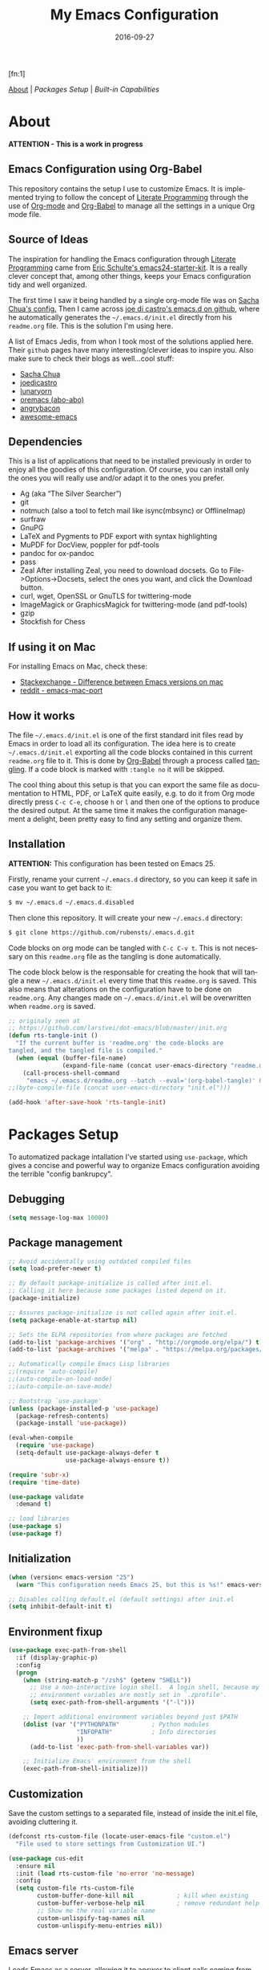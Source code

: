 #+TITLE:     My Emacs Configuration
#+AUTHOR:    Rubens.TS
#+EMAIL:     rubensts@gmail.com
#+DATE:      2016-09-27
#+LANGUAGE:  en
#+PROPERTY: header-args :tangle init.el :comments org
#+OPTIONS: author:nil date:nil toc:2 title:nil e:nil
#+LaTeX_HEADER: \pagenumbering{gobble}
#+LaTeX_HEADER: \usepackage[T1]{fontenc}
#+LaTeX_HEADER: \usepackage{fontspec}
#+LaTeX_HEADER: \setmonofont[Scale=0.7]{DejaVu Sans Mono}
#+LaTeX_HEADER: \usepackage{mathpazo}
#+LaTeX_HEADER: \usepackage{geometry}
#+LaTeX_HEADER: \geometry{a4paper, margin=20mm}
#+LaTeX_HEADER: \usepackage{minted}
#+LaTeX_HEADER: \setminted{breaklines}

#+ATTR_LATEX: :width 5cm :align center :float t
#+ATTR_HTML: :width 110px
[[./img/emacs_icon.png]][fn:1]

[[id:50f37a2f-42cc-4628-b7fa-30fb85c0ffbc][About]] | [[Packages Setup]] | [[Built-in Capabilities]]

* About
:PROPERTIES:
:ID:       50f37a2f-42cc-4628-b7fa-30fb85c0ffbc
:END:

*ATTENTION - This is a work in progress*

** Emacs Configuration using Org-Babel

This repository contains the setup I use to customize Emacs. It is implemented
trying to follow the concept of [[http://orgmode.org/worg/org-contrib/babel/intro.html#literate-programming][Literate Programming]] through the use of [[http://orgmode.org/][Org-mode]]
and [[http://orgmode.org/worg/org-contrib/babel/][Org-Babel]] to manage all the settings in a unique Org mode file.

** Source of Ideas

The inspiration for handling the Emacs configuration through [[http://orgmode.org/worg/org-contrib/babel/intro.html#literate-programming][Literate
Programming]] came from [[http://eschulte.github.io/emacs24-starter-kit/][Eric Schulte's emacs24-starter-kit]]. It is a really clever
concept that, among other things, keeps your Emacs configuration tidy and well
organized.

The first time I saw it being handled by a single org-mode file was on [[https://github.com/sachac/.emacs.d/blob/gh-pages/Sacha.org][Sacha
Chua's config.]] Then I came across [[https://github.com/joedicastro/dotfiles/tree/master/emacs/.emacs.d][joe di castro's emacs.d on github]], where he
automatically generates the =~/.emacs.d/init.el= directly from his =readme.org=
file. This is the solution I'm using here.

A list of Emacs Jedis, from whon I took most of the solutions applied here.
Their ~github~ pages have many interesting/clever ideas to inspire you. Also
make sure to check their blogs as well...cool stuff:

- [[https://github.com/sachac/.emacs.d/blob/gh-pages/Sacha.org][Sacha Chua]]
- [[https://github.com/joedicastro/dotfiles/tree/master/emacs][joedicastro]]
- [[https://github.com/lunaryorn/.emacs.d][lunaryorn]]
- [[https://github.com/abo-abo/oremacs][oremacs (abo-abo)]]
- [[https://github.com/angrybacon/dotemacs][angrybacon]]
- [[https://github.com/emacs-tw/awesome-emacs#interface-enhancement][awesome-emacs]]

** Dependencies
This is a list of applications that need to be installed previously in order to
enjoy all the goodies of this configuration. Of course, you can install only the
ones you will really use and/or adapt it to the ones you prefer.

- Ag (aka “The Silver Searcher”)
- git
- notmuch (also a tool to fetch mail like isync(mbsync) or OfflineImap)
- surfraw
- GnuPG
- LaTeX and Pygments to PDF export with syntax highlighting
- MuPDF for DocView, poppler for pdf-tools
- pandoc for ox-pandoc
- pass
- Zeal
  After installing Zeal, you need to download docsets. Go to
  File->Options->Docsets, select the ones you want, and click the Download
  button.
- curl, wget, OpenSSL or GnuTLS for twittering-mode
- ImageMagick or GraphicsMagick for twittering-mode (and pdf-tools)
- gzip
- Stockfish for Chess

** If using it on Mac

For installing Emacs on Mac, check these:

- [[http://emacs.stackexchange.com/questions/271/what-is-the-difference-between-aquamacs-and-other-mac-versions-of-emacs][Stackexchange - Difference between Emacs versions on mac]]
- [[http://www.reddit.com/r/emacs/comments/195163/hey_mac_users/][reddit - emacs-mac-port]]

** How it works

The file =~/.emacs.d/init.el= is one of the first standard init files read by
Emacs in order to load all its configuration. The idea here is to create
=~/.emacs.d/init.el= exporting all the code blocks contained in this current
=readme.org= file to it. This is done by [[http://orgmode.org/worg/org-contrib/babel/][Org-Babel]] through a process called
_tangling_. If a code block is marked with =:tangle no= it will be skipped.

The cool thing about this setup is that you can export the same file as
documentation to HTML, PDF, or LaTeX quite easily, e.g. to do it from Org mode
directly press =C-c C-e=, choose =h= or =l= and then one of the options to
produce the desired output. At the same time it makes the configuration
management a delight, been pretty easy to find any setting and organize them.

** Installation

*ATTENTION:* This configuration has been tested on Emacs 25.

Firstly, rename your current =~/.emacs.d= directory, so you can keep it safe in
case you want to get back to it:

#+BEGIN_SRC sh :tangle no
$ mv ~/.emacs.d ~/.emacs.d.disabled
#+END_SRC

Then clone this repository. It will create your new =~/.emacs.d= directory:

#+BEGIN_SRC sh :tangle no
$ git clone https://github.com/rubensts/.emacs.d.git
#+END_SRC

Code blocks on org mode can be tangled with =C-c C-v t=. This is not necessary
on this =readme.org= file as the tangling is done automatically.

The code block below is the responsable for creating the hook that will tangle a
new =~/.emacs.d/init.el= every time that this =readme.org= is saved. This also
means that alterations on the configuration have to be done on =readme.org=. Any
changes made on =~/.emacs.d/init.el= will be overwritten when =readme.org= is
saved.

#+BEGIN_SRC emacs-lisp
  ;; originaly seen at
  ;; https://github.com/larstvei/dot-emacs/blob/master/init.org
  (defun rts-tangle-init ()
    "If the current buffer is 'readme.org' the code-blocks are
  tangled, and the tangled file is compiled."
    (when (equal (buffer-file-name)
                 (expand-file-name (concat user-emacs-directory "readme.org")))
      (call-process-shell-command
       "emacs ~/.emacs.d/readme.org --batch --eval='(org-babel-tangle)' && notify-send -a 'Emacs' 'init file tangled'" nil 0)))
  ;;(byte-compile-file (concat user-emacs-directory "init.el")))

  (add-hook 'after-save-hook 'rts-tangle-init)
#+END_SRC

* Packages Setup

To automatized package intallation I've started using ~use-package~, which gives
a concise and powerful way to organize Emacs configuration avoiding the terrible
"config bankrupcy".

** Debugging

#+BEGIN_SRC emacs-lisp
  (setq message-log-max 10000)
#+END_SRC

** Package management

#+BEGIN_SRC emacs-lisp
  ;; Avoid accidentally using outdated compiled files
  (setq load-prefer-newer t)

  ;; By default package-initialize is called after init.el.
  ;; Calling it here because some packages listed depend on it.
  (package-initialize)

  ;; Assures package-initialize is not called again after init.el.
  (setq package-enable-at-startup nil)

  ;; Sets the ELPA repositories from where packages are fetched
  (add-to-list 'package-archives '("org" . "http://orgmode.org/elpa/") t)
  (add-to-list 'package-archives '("melpa" . "https://melpa.org/packages/"))

  ;; Automatically compile Emacs Lisp libraries
  ;;(require 'auto-compile)
  ;;(auto-compile-on-load-mode)
  ;;(auto-compile-on-save-mode)

  ;; Bootstrap `use-package'
  (unless (package-installed-p 'use-package)
    (package-refresh-contents)
    (package-install 'use-package))

  (eval-when-compile
    (require 'use-package)
    (setq-default use-package-always-defer t
                  use-package-always-ensure t))

  (require 'subr-x)
  (require 'time-date)

  (use-package validate
    :demand t)

  ;; load libraries
  (use-package s)
  (use-package f)
#+END_SRC

** Initialization

#+BEGIN_SRC emacs-lisp
  (when (version< emacs-version "25")
    (warn "This configuration needs Emacs 25, but this is %s!" emacs-version))

  ;; Disables calling default.el (default settings) after init.el
  (setq inhibit-default-init t)
#+END_SRC

** Environment fixup

#+BEGIN_SRC emacs-lisp
  (use-package exec-path-from-shell
    :if (display-graphic-p)
    :config
    (progn
      (when (string-match-p "/zsh$" (getenv "SHELL"))
        ;; Use a non-interactive login shell.  A login shell, because my
        ;; environment variables are mostly set in `.zprofile'.
        (setq exec-path-from-shell-arguments '("-l")))

      ;; Import additional environment variables beyond just $PATH
      (dolist (var '("PYTHONPATH"         ; Python modules
                     "INFOPATH"           ; Info directories
                     ))
        (add-to-list 'exec-path-from-shell-variables var))

      ;; Initialize Emacs' environment from the shell
      (exec-path-from-shell-initialize)))
 #+END_SRC

** Customization

Save the custom settings to a separated file, instead of inside the init.el
file, avoiding cluttering it.

#+BEGIN_SRC emacs-lisp
(defconst rts-custom-file (locate-user-emacs-file "custom.el")
  "File used to store settings from Customization UI.")

(use-package cus-edit
  :ensure nil
  :init (load rts-custom-file 'no-error 'no-message)
  :config
  (setq custom-file rts-custom-file
        custom-buffer-done-kill nil            ; kill when existing
        custom-buffer-verbose-help nil         ; remove redundant help text
        ;; Show me the real variable name
        custom-unlispify-tag-names nil
        custom-unlispify-menu-entries nil))
#+END_SRC

** Emacs server

Loads Emacs as a server, allowing it to answer to client calls coming from
~emacsclient~.

#+BEGIN_SRC emacs-lisp
  (use-package server
    :init (server-mode))
#+END_SRC

* Built-in Capabilities
** sensible-defaults.el

Use [[https://github.com/hrs/sensible-defaults.el][sensible-defaults.el]] for some basic settings.

#+BEGIN_SRC emacs-lisp
  (load-file "~/git/sensible-defaults.el/sensible-defaults.el")
  (sensible-defaults/use-all-settings)
  (sensible-defaults/use-all-keybindings)
#+END_SRC

** Auto-save and backup files

Set all temporary files (~auto-save-file~, ~backup~, ~tramp session~, etc) to be
saved into the temporary directory, which is to be located at =~/.emacs.d/tmp=.

[[https://github.com/hrs/sensible-defaults.el][sensible-defaults.el]] set ~auto-save-file~ and ~backup~ to be saved into the
=/tmp= directory (on Unix-like OSs). Here I set the other files that can be used
between sessions (tramp session, bookmarks, etc) to be saved into
=~/.emacs.d/tmp=, leaving =~/.emacs.d= nice and clean :)

 #+BEGIN_SRC emacs-lisp
   ;; create the temporal directory
   (defvar tmp-directory (concat user-emacs-directory "tmp/"))
   (unless (file-exists-p tmp-directory) (make-directory tmp-directory))

   (setq temporary-file-directory (concat
                                   user-emacs-directory "tmp/"))

   ;; Keep all backup and auto-save files in one directory
   (setq backup-directory-alist '(("." . "~/.emacs.d/tmp/backups")))
   (setq auto-save-list-file-prefix (concat tmp-directory "auto-save-list/"))
   (setq auto-save-file-name-transforms '((".*" "~/.emacs.d/tmp/auto-save-list/" t)))

   ;; Store all temporary files in the tmp directory
   (setq-default tramp-persistency-file-name (concat tmp-directory "tramp")
                 bookmark-default-file (concat tmp-directory "bookmarks")
                 semanticdb-default-save-directory (concat tmp-directory "semanticdb")
                 url-configuration-directory (concat tmp-directory "url")
                 eshell-directory-name (concat tmp-directory "eshell" ))
 #+END_SRC

** Better Defaults

Other personal preferences not covered by [[https://github.com/hrs/sensible-defaults.el][sensible-defaults.el]].

#+BEGIN_SRC emacs-lisp
  ;; disable menu, tool-bar and scroll-bar
  (when (window-system)
    (menu-bar-mode -1)
    (tool-bar-mode -1)
    (scroll-bar-mode -1))

  (setq apropos-do-all t                        ; apropos commands perform more extensive searches than default
        x-select-enable-clipboard t             ; allows pasting selection outside of Emacs
        echo-keystrokes 0.1                     ; shows keystrokes in progress
        use-dialog-box nil                      ; don't use dialog when using mouse click
        line-spacing '0.10                      ; line height
        )

  (blink-cursor-mode -1)                        ; turn of the blinking cursor
  ;;(fringe-mode '(1 . 1))                      ; thinner window divisions
  (defalias 'list-buffers 'ibuffer)             ; use ibuffer by default
  (global-hl-line-mode 1)                       ; highlight the current line
  (global-visual-line-mode t)                   ; break long line of text
  (global-prettify-symbols-mode 1)              ; prettify symbols (lambdas, etc)

  (save-place-mode 1)                           ; save cursor position for opened files
  (setq save-place-file
        (concat tmp-directory "places"))

  (setq-default indicate-empty-lines t)         ; show empty lines at bottom of buffer
  (when (not indicate-empty-lines)
    (toggle-indicate-empty-lines))

  (setq-default indent-tabs-mode  nil           ; always indent with spaces
                default-tab-width 4
                c-basic-offset 4)

  (set-terminal-coding-system  'utf-8)          ; make sure that UTF-8 is used everywhere
  (set-keyboard-coding-system  'utf-8)
  (set-language-environment    'utf-8)
  (set-selection-coding-system 'utf-8)
  (setq locale-coding-system   'utf-8)
  (prefer-coding-system        'utf-8)
  (set-input-method nil)

  ;; settings for the modeline
  (column-number-mode t)                        ; shows column number on the modeline
  (setq size-indication-mode t)
  ;;(which-function-mode 1)

  ;; silence the beep sound, and shows the alarm bell visually on the modeline
  (setq ring-bell-function (lambda ()
                             (invert-face 'mode-line)
                             (run-with-timer 0.1 nil
                                             'invert-face 'mode-line)))

  ;; text wrapping at 80 columns by default (only text)
  ;; (add-hook 'text-mode-hook 'turn-on-auto-fill)
  ;; (add-hook 'text-mode-hook
  ;;           '(lambda() (set-fill-column 80)))

  ;; browser settings
  (setq browse-url-browser-function 'browse-url-generic
        browse-url-generic-program "firefox")
#+END_SRC

** Calendar

*** Location
Set the calendar to current location.

#+BEGIN_SRC emacs-lisp
  (setq calendar-week-start-day  1
        calendar-latitude 43.8
        calendar-longitude 11.0
        calendar-location-name "Prato, Italy")
#+END_SRC

*** Holidays
Let Emacs know about holidays of the location.

#+BEGIN_SRC emacs-lisp
  (setq holiday-general-holidays
        '((holiday-fixed 1 1 "Capodanno")
          (holiday-fixed 5 1 "1 Maggio")
          (holiday-fixed 4 25 "Liberazione")
          (holiday-fixed 6 2 "Festa Repubblica")
          ))

  (setq holiday-christian-holidays
       '((holiday-fixed 12 8 "Immacolata Concezione")
         (holiday-fixed 12 25 "Natale")
         (holiday-fixed 12 26 "Santo Stefano")
         (holiday-fixed 1 6 "Epifania")
         (holiday-easter-etc -52 "Giovedì grasso")
         (holiday-easter-etc -47 "Martedì grasso")
         (holiday-easter-etc  -2 "Venerdì Santo")
         (holiday-easter-etc   0 "Pasqua")
         (holiday-easter-etc  +1 "Lunedì Pasqua")
         (holiday-fixed 8 15 "Assunzione di Maria")
         (holiday-fixed 11 1 "Ognissanti")
         ))
#+END_SRC

** OS compatibility

Check which OS for keeping compatibility.

#+BEGIN_SRC emacs-lisp
   (defun system-is-mac ()
     (interactive)
     (string-equal system-type "darwin"))

   (defun system-is-linux ()
     (interactive)
     (string-equal system-type "gnu/linux"))

   ;; Settings in case OS is Mac
   (if (system-is-mac)
       (toggle-frame-fullscreen))       ;; fullscreen
#+END_SRC

** History

Maintain a history of past actions and a reasonable number of lists.

#+BEGIN_SRC emacs-lisp
  (setq-default history-length 1000)
  (setq savehist-file (concat
                       tmp-directory "history")
        history-delete-duplicates t
        savehist-save-minibuffer-history 1
        savehist-additional-variables '(kill-ring
                                        search-ring regexp-search-ring))
  (savehist-mode t)
#+END_SRC

** Scrolling

#+BEGIN_SRC emacs-lisp
(setq scroll-margin 0
      scroll-conservatively 100000
      scroll-preserve-screen-position 1
      mouse-wheel-scroll-amount '(1 ((shift) . 1))
      mouse-wheel-progressive-speed nil
      mouse-wheel-follow-mouse 't)
#+END_SRC

** Useful functions

These functions are useful. Activate them.

#+BEGIN_SRC emacs-lisp
  (put 'downcase-region 'disabled nil)
  (put 'upcase-region 'disabled nil)
  (put 'narrow-to-region 'disabled nil)
  (put 'narrow-to-page 'disabled nil)
  (put 'dired-find-alternate-file 'disabled nil)
#+END_SRC

** Custom functions
*** Customizing the customize
[[http://oremacs.com/2015/01/17/setting-up-ediff/][Oremacs source]] - This function is used in some point of this ~init.el~ file for
setting custom variables. Basically it is a ~setq~ that is aware of the
custom-set property of a variable.

#+BEGIN_SRC emacs-lisp
  (defmacro csetq (variable value)
    `(funcall (or (get ',variable 'custom-set)
                  'set-default)
              ',variable ,value))
#+END_SRC

*** Split window and move

I hate the default Emacs behavior of split windows which just splits the window
but doesn’t go there.

#+BEGIN_SRC emacs-lisp
  (defun split-below-and-move ()
    (interactive)
    (split-window-below)
    (other-window 1))

  (defun split-right-and-move ()
    (interactive)
    (split-window-right)
    (other-window 1))

  (bind-keys ("C-x 2" . split-below-and-move)
             ("C-x 3" . split-right-and-move))
#+END_SRC

*** Smarter start of line

This function, from [[http://emacsredux.com/blog/2013/05/22/smarter-navigation-to-the-beginning-of-a-line/][emacsredux]] blog, defines a better start of line and remaps
~C-a~ for it.

#+BEGIN_SRC emacs-lisp
  (defun smarter-move-beginning-of-line (arg)
    "Move point back to indentation of beginning of line.

  Move point to the first non-whitespace character on this line.
  If point is already there, move to the beginning of the line.
  Effectively toggle between the first non-whitespace character and
  the beginning of the line.

  If ARG is not nil or 1, move forward ARG - 1 lines first.  If
  point reaches the beginning or end of the buffer, stop there."
    (interactive "^p")
    (setq arg (or arg 1))

    ;; Move lines first
    (when (/= arg 1)
      (let ((line-move-visual nil))
        (forward-line (1- arg))))

    (let ((orig-point (point)))
      (back-to-indentation)
      (when (= orig-point (point))
        (move-beginning-of-line 1))))

  ;; remap C-a to `smarter-move-beginning-of-line'
  (global-set-key [remap move-beginning-of-line]
                  'smarter-move-beginning-of-line)

  (global-set-key (kbd "C-a") 'smarter-move-beginning-of-line)
#+END_SRC

*** Kill the current buffer

Change the key-binding to kill the current buffer instead of asking which one to
kill. Very good tip taken from [[http://pragmaticemacs.com/emacs/dont-kill-buffer-kill-this-buffer-instead/][Pragmaticemacs]].

#+BEGIN_SRC emacs-lisp
  (global-set-key (kbd "C-x k") 'kill-this-buffer)
#+END_SRC

*** Org header IDs

#+BEGIN_SRC emacs-lisp
  (defun my/copy-id-to-clipboard() "Copy the ID property value to killring,
  if no ID is there then create a new unique ID.
  This function works only in org-mode buffers.

  The purpose of this function is to easily construct id:-links to
  org-mode items. If its assigned to a key it saves you marking the
  text and copying to the killring."
         (interactive)
         (when (eq major-mode 'org-mode) ; do this only in org-mode buffers
       (setq mytmpid (funcall 'org-id-get-create))
       (kill-new mytmpid)
       (message "Copied %s to killring (clipboard)" mytmpid)
         ))

  (global-set-key (kbd "<f5>") 'my/copy-id-to-clipboard)
#+END_SRC

* Main packages
** org

[[http://orgmode.org/][Org mode]] is for keeping notes, maintaining TODO lists, planning projects, and
authoring documents with a fast and effective plain-text system...bu not only :)

Actually, org-mode is the solely reason why many people recently have decided to
try Emacs, then they are hooked ;)

| Keys        | Command | Results                    |
|-------------+---------+----------------------------|
| C-c C-x C-l |         | Show latex fragments       |
| C-c C-c     |         | Get rid of latex fragments |

*** general settings

#+BEGIN_SRC emacs-lisp
  (use-package org
    :ensure org-plus-contrib
    :bind  (("C-c a" . org-agenda-list)
            ("C-c c" . org-capture)
            ("C-c l" . org-store-link)
            ;;("C-c f" . org-cycle-agenda-files)
            ;;("C-c s" . org-search-view)
            ("C-c t" . org-todo-list))
    :config
    (validate-setq
     org-tags-column -80
     org-ellipsis "⤵"                        ; ⬎, ⤷, ⤵, ⚡
     org-fontify-whole-heading-line t        ; fontify the whole line for headings
     org-fontify-done-headline t
     org-fontify-quote-and-verse-blocks t
     org-startup-indented t
     org-cycle-include-plain-lists t
     org-list-allow-alphabetical t
     org-src-fontify-natively t              ; highlights code-blocks natively
     org-src-tab-acts-natively t             ; in code-blocks TAB acts natively language major mode
     org-src-window-setup 'current-window    ; open code-blocks in the current window
     org-confirm-babel-evaluate nil          ; don't ask for confirmation when compiling code-blocks
     org-latex-create-formula-image-program 'imagemagick   ; preview latex fragments

     ;; Files location
     org-directory "~/org"
     org-default-notes-file (concat org-directory "/notes.org")
     org-agenda-files (list "~/org/todo.org"
                            "~/org/2ndquadrant.org"))

    ;; TODO workflow states
    org-todo-keywords
    '("☛ TODO(t)" "⚑ WAIT(w@)" "|" "✔ DONE(d)" "✘ CANCEL(c@)")

    ;; TODO fontification
    org-todo-keyword-faces
    '(("☛ TODO"   . (:foreground "#ff4500" :weight bold))
      ("✔ DONE"   . (:foreground "#00ff7f" :weight bold))
      ("⚑ WAIT"   . (:foreground "#ffff00" :weight bold))
      ("✘ CANCEL" . (:foreground "#00bfff" :weight bold)))
    )
#+END_SRC

*** org-clock

#+BEGIN_SRC emacs-lisp
  (use-package org-clock
    :ensure org-plus-contrib
    :demand t
    :config
    (org-clock-persistence-insinuate)           ; resume clocking task when emacs is restarted
    (validate-setq
     org-clock-persist t                        ; save all clock history when exiting Emacs, load it on startup
     org-clock-persist-file                     ; where to save the persistent clock data
     (concat tmp-directory "org-clock-save.el")
     org-clock-persist-query-resume nil         ; do not prompt to resume an active clock
     org-clock-history-length 10                ; show lot of clocking history from where choose items
     org-clock-in-resume t                      ; resume clocking task on clock-in if the clock is open
     org-clock-into-drawer "CLOCKING"           ; clocking goes into specfic drawer
     org-clock-report-include-clocking-task t)) ; include current clocking task in clock reports
#+END_SRC

*** org-capture-templates

#+BEGIN_SRC emacs-lisp
  (use-package org-protocol
    :ensure org-plus-contrib
    :demand t
    :config
    ;; Define capture templates
    (setq org-capture-templates
          '(("w" "Web bookmarks" entry
             (file+headline (concat org-directory "/www.org") "Bookmarks")
             "* %?%c %^g\n:PROPERTIES:\n:CREATED: %U\n:END:\n%i\n"
             :empty-lines 1
             :immediate-finish)

            ("t" "Tasks" entry
             (file+headline (concat org-directory "/tasks.org") "Tasks")
             "* ☛ TODO %^{Task} %^g\n:PROPERTIES:\n:CREATED: %U\n:END:\n%?%i"
             :empty-lines 1)

            ("n" "Notes" entry
             (file+headline (concat org-directory "/notes.org") "Notes")
             "* %^{Header} %^G\n %u\n %?")

            ("j" "Journal" entry
             (file+datetree (concat org-directory "/journal.org"))
             "* %U %^{Title}\n %?%i\n %a")

            ("a" "Articles" entry
             (file+headline (concat org-directory "/articles.org") "Articles")
             "* %^{Title} %^g\n:PROPERTIES:\n:CREATED: %U\n:END:\n%?%i\n"
             :empty-lines 1
             :immediate-finish)

            ("r" "Redmine" entry
             (file+datetree (concat org-directory "/2ndQ.org"))
             "* [[https://redmine.2ndquadrant.it/issues/%^{Ticket}][%^{Description}]] :redmine:%^g\n%?"
             :clock-in t
             :clock-keep t
             :empty-lines 1)

            ("s" "RT - Support" entry
             (file+datetree (concat org-directory "/2ndQ.org"))
             "* [[https://support.2ndquadrant.com/rt/Ticket/Display.html?id=%^{Ticket}][%^{Description}]] :support:%^g\n%?"
             :clock-in t
             :clock-keep t
             :empty-lines 1)

            ("b" "RT - RDBA" entry
             (file+datetree (concat org-directory "/2ndQ.org"))
             "* [[https://support.2ndquadrant.com/rt/Ticket/Display.html?id=%^{Ticket}][%^{Description}]] :rdba:%^g\n%?"
             :clock-in t
             :clock-keep t
             :empty-lines 1)
            )))
#+END_SRC

*** org-bullets

#+BEGIN_SRC emacs-lisp
  (use-package org-bullets
    :demand t
    :after org-plug-contrib
    :config
    ;;(setq org-bullets-bullet-list '("☯" "☰" "☱" "☲" "☳" "☴" "☵" "☶" "☷"))
    ;;(setq org-bullets-bullet-list '("♣" "♥" "♠" "♦" "♧" "♡" "♤" "♢"))
    (validate-setq org-bullets-bullet-list '("☯" "☉" "∞" "◉" "⊚" "☀" "☾" "☥"))
    (add-hook 'org-mode-hook (lambda () (org-bullets-mode t)))

    ;; make available "org-bullet-face" such that I can control the font size individually
    (validate-setq org-bullets-face-name (quote org-bullet-face))
    (custom-set-faces '(org-bullet-face
                        ((t (:foreground "burlywood"
                                         :weight normal
                                         :height 1.6))))
                      ))
#+END_SRC

*** ox.el

#+BEGIN_SRC emacs-lisp
  (use-package ox
    :ensure org-plus-contrib
    :config
    (validate-setq org-export-with-smart-quotes t))
#+END_SRC

*** ox-pandoc

I’m using ox-pandoc to export org files to all formats Pandoc works with. It
only exports org files, in opposite of pandoc-mode, which exports from any
source format. The problem is that ox-pandoc needs considerably less
configuration and as I usually write everything in org-mode, no need to worry.
https://github.com/kawabata/ox-pandoc
http://www.rousette.org.uk/blog/archives/org-mode-and-pandoc/ Keeping a lab book
with org-mode http://informatica.boccaperta.com/m-x-emacs-ox-pandoc/

#+BEGIN_SRC emacs-lisp
  (use-package ox-pandoc
    :after org-plus-contrib
    :config
    (validate-setq org-pandoc-options '((standalone . t))            ; default options for all output formats
                   org-pandoc-options-for-docx '((standalone . nil)) ; cancel above settings only for 'docx' format
                   org-pandoc-options-for-beamer-pdf                 ; special settings for beamer-pdf
                   '((latex-engine . "lualatex"))
                   org-pandoc-options-for-latex-pdf                  ; and for latex-pdf exporters
                   '((latex-engine . "lualatex"))

                   ;; Use external css for html5
                   ;; (let ((stylesheet (expand-file-name
                   ;;                    (locate-user-emacs-file "etc/pandoc.css"))))
                   ;;   (setq org-pandoc-options-for-html5
                   ;;         `((css . ,(concat "file://" stylesheet)))))
                   )
    )
#+END_SRC

*** org-babel

Babel is Org-mode’s ability to execute source code within Org-mode documents.

#+BEGIN_SRC emacs-lisp
  (use-package ob
    :ensure org-plus-contrib
    :config
    (org-babel-do-load-languages
     (quote org-babel-load-languages)
     (quote ((calc . t)
             (clojure . t)
             (ditaa . t)
             (dot . t)
             (emacs-lisp . t)
             (gnuplot . t)
             (latex . t)
             (ledger . t)
             (octave . t)
             (org . t)
             (makefile . t)
             (plantuml . t)
             (python . t)
             (R . t)
             (ruby . t)
             (sh . t)
             (sqlite . t)
             (sql . t)
             ))))
#+END_SRC

** hydra
*** main configuration

#+BEGIN_SRC emacs-lisp
  (use-package hydra
    :init
    (bind-key "\\" 'hydra-master/body)
    :config
    (setq lv-use-separator t)
    (set-face-attribute 'hydra-face-blue nil :foreground "deep sky blue" :weight 'bold)

    (eval-and-compile
      (defhydra hydra-common (:color blue)
        ("<ESC>" nil "quit")))

    (defhydra hydra-master (:color blue :idle 0.4)
      "
                                                                         ╭───────┐
                                                                         │ Index │
  ╭──────────────────────────────────────────────────────────────────────┴───────╯
    [_a_] bookmarks    [^h^]               [_o_] organization  [_v_] games
    [_b_] buffers      [_i_] internet      [_p_] project       [_w_] window
    [_c_] flycheck     [_j_] jump          [_q_] exit          [_x_] shell
    [_d_] development  [_k_] spell         [_r_] register      [^y^]
    [_e_] emacs        [_l_] lisp          [_s_] search        [^z^]
    [_f_] file         [_m_] media         [_t_] text
    [_g_] git          [_n_] narrow        [^u^]
  --------------------------------------------------------------------------------
      "
      ("<SPC>" joe-alternate-buffers "alternate buffers")
      ("<ESC>" nil "quit")
      ("\\" (insert "\\") "\\")
      ("a"     hydra-bookmarks/body nil)
      ("b"     hydra-buffers/body nil)
      ("c"     hydra-flycheck/body nil)
      ("d"     hydra-development/body nil)
      ("e"     hydra-emacs/body nil)
      ("f"     hydra-file/body nil)
      ("g"     hydra-git/body nil)
      ("i"     hydra-internet/body nil)
      ("j"     hydra-jump/body nil)
      ("k"     hydra-spell/body nil)
      ("l"     hydra-lisp/body nil)
      ("m"     hydra-media/body nil)
      ("n"     hydra-narrow/body nil)
      ("o"     hydra-organization/body nil)
      ("p"     hydra-project/body nil)
      ("q"     hydra-exit/body nil)
      ("r"     hydra-register/body nil)
      ("s"     hydra-search/body nil)
      ("t"     hydra-text/body nil)
      ("v"     hydra-games/body nil)
      ("w"     ace-window nil)
      ("x"     hydra-system/body nil))

    (defhydra hydra-bookmarks (:color blue
                                      :hint nil
                                      :idle 0.4
                                      :inherit (hydra-common/heads))
      "
                                                                     ╭───────────┐
         List                          Do                            │ Bookmarks │
  ╭──────────────────────────────────────────────────────────────────┴───────────╯
    [_h_] list bookmarks (helm)     [_j_] jump to a bookmark
    [_l_] list bookmarks            [_m_] set bookmark at point
    ^ ^                             [_s_] save bookmarks
  --------------------------------------------------------------------------------
      "
      ("h" helm-bookmarks)
      ("j" bookmark-jump)
      ("l" list-bookmarks)
      ("m" bookmark-set)
      ("s" bookmark-save))

    (defhydra hydra-buffers (:color blue
                                    :hint nil
                                    :idle 0.4
                                    :inherit (hydra-common/heads))
      "
                                                                       ╭─────────┐
    Switch                 Do                                          │ Buffers │
  ╭────────────────────────────────────────────────────────────────────┴─────────╯
    [_b_] switch (ido)       [_d_] kill the buffer
    [_i_] ibuffer            [_r_] toggle read-only mode
    [_a_] alternate          [_u_] revert buffer changes
    [_s_] switch (helm)      [_w_] save buffer
  --------------------------------------------------------------------------------
      "
      ("a" joe-alternate-buffers)
      ("b" ivy-switch-buffer)
      ("d" joe-kill-this-buffer)
      ("i" ibuffer)
      ("m" ace-swap-window)
      ("r" read-only-mode)
      ("s" helm-buffers-list)
      ("u" joe-revert-buffer)
      ("w" save-buffer))

    (defhydra hydra-flycheck (:color blue
                                     :hint nil
                                     :idle 0.4
                                     :inherit (hydra-common/heads))
      "
                                                                      ╭──────────┐
     Navigate          Show Errors                  Do                │ Flycheck │
  ╭───────────────────────────────────────────────────────────────────┴──────────╯
     ^_p_^revious     [_l_] list errors           [_t_] toggle Flycheck
        ^^↑^^         [_e_] list errors (helm)    [_c_] select checker
      ^_f_^irst       [_d_] clear all errors      [_r_] run via compile
        ^^↓^^          ^ ^                        [_h_] describe checker
      ^_n_^ext
  --------------------------------------------------------------------------------
        "
      ("c" flycheck-select-checker)
      ("h" flycheck-describe-checker)
      ("d" flycheck-clear)
      ("e" helm-flycheck)
      ("f" flycheck-first-error)
      ("l" flycheck-list-errors)
      ("n" flycheck-next-error :color red)
      ("p" flycheck-previous-error :color red)
      ("r" flycheck-compile)
      ("t" flycheck-mode))

    (defhydra hydra-development (:color blue
                                        :hint nil
                                        :idle 0.4
                                        :inherit (hydra-common/heads))
      "
                                                                   ╭─────────────┐
       Dash                   Web                 Quickrun         │ Development │
  ╭────────────────────────────────────────────────────────────────┴─────────────╯
    [_d_] search docs (at point) [_c_] Web Colors          [_q_] buffer
    [_D_] search docs            [_h_] HTTP header         [_v_] region
    [_i_] get docset             [_m_] HTTP method         [_x_] shell
    [_u_] get user docset        [_r_] HTTP relation       [_p_] with arg
    [_a_] activate docset        [_s_] HTTP status code    [_k_] buffer (helm)
     ^ ^                         [_g_] RESTclient          [_o_] only compile
     ^ ^                         [_f_] RFC doc             [_R_] replace
    [_l_] lines of code          [_F_] RFC index           [_e_] eval/print
  --------------------------------------------------------------------------------
        "
      ("d" helm-dash-at-point)
      ("D" helm-dash)
      ("i" helm-dash-install-docset)
      ("u" helm-dash-install-user-docset)
      ("a" helm-dash-activate-docset)
      ("c" helm-colors)
      ("g" restclient-mode)
      ("f" irfc-visit)
      ("F" irfc-index)
      ("q" quickrun)
      ("v" quickrun-region)
      ("x" quickrun-shell)
      ("p" quickrun-with-arg)
      ("o" quickrun-compile-only)
      ("R" quickrun-replace-region)
      ("e" quickrun-eval-print)
      ("k" helm-quickrun)
      ("h" http-header)
      ("m" http-method)
      ("r" http-relation)
      ("s" http-status-code)
      ("l" cloc))

    (defhydra hydra-emacs (:color blue
                                  :hint nil
                                  :idle 0.4
                                  :inherit (hydra-common/heads))
      "
                                                                         ╭───────┐
     Execute       Packages         Help                     Misc        │ Emacs │
  ╭──────────────────────────────────────────────────────────────────────┴───────╯
    [_s_] smex       [_p_] list      [_a_] apropos (helm)    [_t_] change theme (helm)
    [_m_] smex mode  [_i_] install   [_f_] info manual       [_l_] list emacs process
    [_h_] helm M-x   [_u_] upgrade   [_k_] bindings (helm)   [_c_] init time
    [_x_] counsel M-x ^ ^            [_b_] personal bindings [_o_] unbound commands
  --------------------------------------------------------------------------------
        "
      ("C-h b" helm-descbinds "bindings")
      ("a" helm-apropos)
      ("b" describe-personal-keybindings)
      ("c" emacs-init-time)
      ("i" package-install)
      ("k" helm-descbinds)
      ("l" list-processes)
      ("f" info-display-manual)
      ("p" paradox-list-packages)
      ("t" helm-themes)
      ("u" paradox-upgrade-packages)
      ("m" smex-major-mode-commands)
      ("s" smex)
      ("h" helm-M-x)
      ("x" counsel-M-x)
      ("o" smex-show-unbound-commands))

    (defhydra hydra-file (:color blue
                                 :hint nil
                                 :idle 0.4
                                 :inherit (hydra-common/heads))
      "
                                                                          ╭──────┐
       Ido               Helm                 Dired        Ztree          │ File │
  ╭───────────────────────────────────────────────────────────────────────┴──────╯
    [_o_] open file   [_f_] find file      [_d_] dired    [_z_] diff dirs
     ^ ^              [_m_] mini           [_r_] ranger
  --------------------------------------------------------------------------------
        "
      ("o" find-file)
      ("f" helm-find-files)
      ("m" helm-mini)
      ("z" ztree-diff)
      ("d" dired)
      ("r" ranger))


    (defhydra hydra-text (:color blue
                                 :hint nil
                                 :idle 0.4
                                 :inherit (hydra-common/heads))
      "
                                                                          ╭──────┐
   Size  Toggle              Unicode                        Do            │ Text │
  ╭───────────────────────────────────────────────────────────────────────┴──────╯
    _k_  [_f_] fill column     [_d_] unicode character           [_a_] align with regex
    ^↑^  [_h_] hidden chars    [_e_] evil digraphs table         [_w_] remove trailing ' '
    ^ ^  [_l_] line numbers    [_s_] specific code block         [_n_] count words
    ^↓^  [_t_] trailing ' '    [_u_] unicode character (helm)    [_i_] lorem ipsum
    _j_  [_v_] font space      [_p_] character code              [_x_] comment box
    ^ ^  [_c_] comment          ^ ^                              [_q_] boxquote
    ^ ^  [_b_] multibyte chars  ^ ^                              [_m_] iedit (multiple)
    ^ ^   ^ ^                   ^ ^                              [_r_] expand region
    ^ ^   ^ ^                   ^ ^                              [_U_] tabs to spaces
  --------------------------------------------------------------------------------
        "
      ("a" align-regexp)
      ("b" toggle-enable-multibyte-characters)
      ("c" evilnc-comment-or-uncomment-lines)
      ("d" insert-char)
      ("e" evil-ex-show-digraphs)
      ("f" fci-mode)
      ("h" whitespace-mode)
      ("i" lorem-ipsum-insert-paragraphs)
      ("k" text-scale-increase :color red)
      ("j" text-scale-decrease :color red)
      ("l" linum-mode)
      ("n" count-words)
      ("m" iedit)
      ("p" describe-char)
      ("r" er/expand-region)
      ("s" char00map)
      ("t" joe-toggle-show-trailing-whitespace)
      ("u" helm-ucs)
      ("v" variable-pitch-mode)
      ("w" whitespace-cleanup)
      ("U" untabify)
      ("q" hydra-boxquote/body)
      ("x" comment-box))

    (defhydra hydra-git (:color blue
                                :hint nil
                                :idle 0.4
                                :inherit (hydra-common/heads))
      "
                                                                           ╭─────┐
     Magit                          VC                    Timemachine      │ Git │
  ╭────────────────────────────────────────────────────────────────────────┴─────╯
    [_s_] status              [_d_] diffs between revisions  [_t_] timemachine
    [_B_] blame mode          [_b_] edition history
    [_l_] file log
  --------------------------------------------------------------------------------
        "
      ("B" magit-blame-mode)
      ("b" vc-annotate)
      ("d" vc-diff)
      ("l" magit-file-log)
      ("s" magit-status)
      ("t" git-timemachine))

    (defhydra hydra-internet (:color blue
                                     :hint nil
                                     :idle 0.4
                                     :inherit (hydra-common/heads))
      "
                                                                      ╭──────────┐
      Browse       Search             Social               Post       │ Internet │
  ╭───────────────────────────────────────────────────────────────────┴──────────╯
    [_w_] eww      [_g_] google          [_f_] elfeed            [_i_] imgur
    [_u_] url      [_m_] google maps     [_x_] stack overflow
     ^ ^           [_s_] surfraw
     ^ ^           [_d_] wordnik
  --------------------------------------------------------------------------------
        "
      ("f" bjm/elfeed-load-db-and-open)
      ("g" google-this)
      ("i" imgur-post)
      ("m" google-maps)
      ("d" define-word-at-point)
      ("s" helm-surfraw)
      ("w" eww)
      ("u" browse-url-at-point)
      ("x" sx-tab-newest))

    (defhydra hydra-jump (:color blue
                                 :hint nil
                                 :idle 0.4
                                 :inherit (hydra-common/heads))
      "
                                                                          ╭──────┐
    Window          Word/Char        Line         iSearch                 │ Jump │
  ╭───────────────────────────────────────────────────────────────────────┴──────╯
    [_w_] jump        [_j_] word         [_l_] jump     [_i_] jump
    [_d_] close       [_p_] all words    [_y_] copy
    [_z_] maximize    [_b_] subword      [_m_] move
    [_s_] swap        [_c_] char         [_v_] copy region
     ^ ^              [_a_] two chars
  --------------------------------------------------------------------------------
        "
      ("w" ace-window)
      ("d" ace-delete-window)
      ("z" ace-maximize-window)
      ("s" ace-swap-window)
      ("j" avy-goto-word-1)
      ("p" avy-goto-word-0)
      ("b" avy-goto-subword-0)
      ("c" avy-goto-char)
      ("a" avy-goto-char-2)
      ("l" avy-goto-line)
      ("y" avy-copy-line)
      ("m" avy-move-line)
      ("v" avy-copy-region)
      ("i" avy-isearch))

    (defhydra hydra-spell (:color blue
                                  :hint nil
                                  :idle 0.4
                                  :inherit (hydra-common/heads))
      "
                                                                         ╭───────┐
      Flyspell               Ispell                      Gtranslate      │ Spell │
  ╭──────────────────────────────────────────────────────────────────────┴───────╯
    [_k_] correct word       [_w_] check word            [_g_] en ⇆ es
    [_n_] next error         [_t_] toggle dictionary     [_G_] any lang
    [_f_] toggle flyspell    [_d_] change dictionary
    [_p_] toggle prog mode
  --------------------------------------------------------------------------------
        "
      ("w" ispell-word)
      ("d" ispell-change-dictionary)
      ("t" joe-switch-dictionary)
      ("g" google-translate-smooth-translate)
      ("G" google-translate-query-translate)
      ("f" flyspell-mode)
      ("p" flyspell-prog-mode)
      ("k" flyspell-auto-correct-word)
      ("n" flyspell-goto-next-error))

    (defhydra hydra-lisp (:color blue
                                 :hint nil
                                 :idle 0.4
                                 :inherit (hydra-common/heads))
      "
                                                                          ╭──────┐
      Elisp              Bug hunter                                       │ Lisp │
  ╭───────────────────────────────────────────────────────────────────────┴──────╯
    [_r_] eval region    [_f_] file
    [_s_] eval sexp      [_i_] init-file
  --------------------------------------------------------------------------------
        "
      ("f" bug-hunter-file)
      ("i" bug-hunter-init-file)
      ("r" eval-region)
      ("s" eval-last-sexp))

    (defhydra hydra-narrow (:color blue
                                   :hint nil
                                   :idle 0.4
                                   :inherit (hydra-common/heads))
      "
                                                                        ╭────────┐
      Narrow                                                            │ Narrow │
  ╭─────────────────────────────────────────────────────────────────────┴────────╯
    [_f_] narrow to defun
    [_p_] narrow to page
    [_r_] narrow to region
    [_w_] widen
  --------------------------------------------------------------------------------
        "
      ("f" narrow-to-defun)
      ("p" narrow-to-page)
      ("r" narrow-to-region)
      ("w" widen))

    (defhydra hydra-project (:color blue
                                    :hint nil
                                    :idle 0.4
                                    :inherit (hydra-common/heads))
      "
                                                                    ╭────────────┐
    Files             Search          Buffer             Do         │ Projectile │
  ╭─────────────────────────────────────────────────────────────────┴────────────╯
    [_f_] file          [_a_] ag          [_b_] switch         [_g_] magit
    [_l_] file dwim     [_A_] grep        [_v_] show all       [_p_] commander
    [_r_] recent file   [_s_] occur       [_V_] ibuffer        [_i_] info
    [_d_] dir           [_S_] replace     [_K_] kill all
    [_o_] other         [_t_] find tag
    [_u_] test file     [_T_] make tags
    [_h_] root
                                                                        ╭────────┐
    Other Window      Run             Cache              Do             │ Fixmee │
  ╭──────────────────────────────────────────────────╯ ╭────────────────┴────────╯
    [_F_] file          [_U_] test        [_kc_] clear         [_x_] TODO & FIXME
    [_L_] dwim          [_m_] compile     [_kk_] add current   [_X_] toggle
    [_D_] dir           [_c_] shell       [_ks_] cleanup
    [_O_] other         [_C_] command     [_kd_] remove
    [_B_] buffer
  --------------------------------------------------------------------------------
        "
      ("a"   projectile-ag)
      ("A"   projectile-grep)
      ("b"   projectile-switch-to-buffer)
      ("B"   projectile-switch-to-buffer-other-window)
      ("c"   projectile-run-async-shell-command-in-root)
      ("C"   projectile-run-command-in-root)
      ("d"   projectile-find-dir)
      ("D"   projectile-find-dir-other-window)
      ("f"   projectile-find-file)
      ("F"   projectile-find-file-other-window)
      ("g"   projectile-vc)
      ("h"   projectile-dired)
      ("i"   projectile-project-info)
      ("kc"  projectile-invalidate-cache)
      ("kd"  projectile-remove-known-project)
      ("kk"  projectile-cache-current-file)
      ("K"   projectile-kill-buffers)
      ("ks"  projectile-cleanup-known-projects)
      ("l"   projectile-find-file-dwim)
      ("L"   projectile-find-file-dwim-other-window)
      ("m"   projectile-compile-project)
      ("o"   projectile-find-other-file)
      ("O"   projectile-find-other-file-other-window)
      ("p"   projectile-commander)
      ("r"   projectile-recentf)
      ("s"   projectile-multi-occur)
      ("S"   projectile-replace)
      ("t"   projectile-find-tag)
      ("T"   projectile-regenerate-tags)
      ("u"   projectile-find-test-file)
      ("U"   projectile-test-project)
      ("v"   projectile-display-buffer)
      ("V"   projectile-ibuffer)
      ("X"   fixmee-mode)
      ("x"   fixmee-view-listing))

    (defhydra hydra-exit (:color blue
                                 :hint nil
                                 :idle 0.4
                                 :inherit (hydra-common/heads))
      "
                                                                          ╭──────┐
     Quit                                                                 │ Exit │
  ╭───────────────────────────────────────────────────────────────────────┴──────╯
    [_c_] exit emacs (standalone or client)
    [_s_] shutdown the emacs daemon
  --------------------------------------------------------------------------------
        "
      ("c" save-buffers-kill-terminal)
      ("s" save-buffers-kill-emacs))

    (defhydra hydra-register (:color blue
                                     :hint nil
                                     :idle 0.4
                                     :inherit (hydra-common/heads))
      "
                                                                      ╭──────────┐
     Logs                        Registers                Undo        │ Register │
  ╭───────────────────────────────────────────────────────────────────┴──────────╯
    [_c_] commands history       [_e_] emacs registers    [_u_] undo tree
    [_o_] echo-area messages     [_r_] evil registers
    [_b_] minibuffer             [_m_] evil marks
    [_l_] messages               [_k_] kill ring
    [_d_] diff buffer with file
  --------------------------------------------------------------------------------
        "
      ("c" helm-complex-command-history)
      ("d" joe-diff-buffer-with-file)
      ("e" helm-register)
      ("k" helm-show-kill-ring)
      ("a" helm-all-mark-rings)
      ("l" popwin:messages)
      ("m" evil-show-marks)
      ("o" view-echo-area-messages)
      ("r" evil-show-registers)
      ("b" helm-minibuffer-history)
      ("u" undo-tree-visualize))

    (defhydra hydra-search (:color blue
                                   :hint nil
                                   :idle 0.4
                                   :inherit (hydra-common/heads))
      "
                                                                        ╭────────┐
     Files                             Buffer                           │ Search │
  ╭─────────────────────────────────────────────────────────────────────┴────────╯
    [_a_] regex search (Ag)           [_b_] by word
    [_A_] regex by filetype (Ag)      [_o_] by word (occur)
    [_h_] regex search (grep & helm)  [_w_] by word (multi)
    [_g_] regex search (grep)         [_t_] tags & titles
    [_f_] find
    [_l_] locate
  --------------------------------------------------------------------------------
        "
      ("A" ag-files)
      ("a" ag)
      ("b" helm-swoop)
      ("f" helm-find)
      ("g" rgrep)
      ("h" helm-do-grep)
      ("l" helm-locate)
      ("o" helm-occur)
      ("t" helm-semantic-or-imenu)
      ("w" helm-multi-swoop))

    (defhydra hydra-games (:color blue
                                  :hint nil
                                  :idle 0.4
                                  :inherit (hydra-common/heads))
      "
                                                                         ╭───────┐
     Game                                                                │ Games │
  ╭──────────────────────────────────────────────────────────────────────┴───────╯
    [_b_] bubbles       [_c_] chess (computer)
    [_t_] tetris        [_a_] chess (internet)
    [_g_] gomoku
  --------------------------------------------------------------------------------
        "
      ("b" bubbles-set-game-hard)
      ("c" chess)
      ("a" chess-ics)
      ("g" gomoku)
      ("t" tetris))

    (defhydra hydra-system (:color blue
                                   :hint nil
                                   :idle 0.4
                                   :inherit (hydra-common/heads))
      "
                                                                        ╭────────┐
     Terminals                     System                               │ System │
  ╭─────────────────────────────────────────────────────────────────────┴────────╯
    [_s_] new multi-term           [_c_] shell command
    [_n_] next multi-term          [_a_] aync shell command
    [_p_] previous multi-term      [_m_] man page
    [_d_] dedicated multi-term     [_l_] list system process
    [_e_] eshell                   [_t_] top command
  --------------------------------------------------------------------------------
        "
      ("a" async-shell-command)
      ("c" shell-command)
      ("e" eshell)
      ("m" helm-man-woman)
      ("l" proced)
      ("s" multi-term)
      ("n" multi-term-next)
      ("p" multi-term-previous)
      ("d" multi-term-dedicated-toggle)
      ("t" helm-top))

    (defhydra hydra-media (:color blue
                                  :hint nil
                                  :idle 0.4
                                  :inherit (hydra-common/heads))
      "
                                                                         ╭───────┐
     Mingus              Mpd                     Volume                  │ Media │
  ╭──────────────────────────────────────────────────────────────────────┴───────╯
   [_m_] mingus         [_n_] next song          [_-_] volume down
   [_f_] search         [_p_] previous song      [_+_] volume up
   [_l_] playlist       [_c_] clear playlist
   [_a_] All            [_t_] pause
    ^ ^                 [_s_] stop
    ^ ^                 [_d_] start daemon
  --------------------------------------------------------------------------------
        "
      ("m" mingus)
      ("f" mingus-search)
      ("c" mingus-clear)
      ("n" mingus-next)
      ("p" mingus-prev)
      ("t" mingus-toggle)
      ("s" mingus-stop)
      ("d" mingus-start-daemon)
      ("l" mingus-load-playlist)
      ("a" mingus-load-all)
      ("-" mingus-vol-down)
      ("\+" mingus-vol-up))

    (defhydra hydra-organization (:color blue
                                         :hint nil
                                         :idle 0.4
                                         :inherit (hydra-common/heads))
      "
                                                                  ╭──────────────┐
       Tasks            Org mode               Comms      Others  │ Organization │
  ╭───────────────────────────────────────────────────────────────┴──────────────╯
    [_a_] agenda      [_c_] capture             [_m_] mail      [_x_] speed type
    [_l_] agenda list [_p_] pomodoro            [_t_] contacts
    [_d_] calendar    [_s_] search headings     [_h_] add location
     ^ ^              [_g_] open location gmaps
     ^ ^              [_f_] archive subtree
  --------------------------------------------------------------------------------
        "
      ("a" org-agenda)
      ("c" org-capture)
      ("d" cfw:open-org-calendar)
      ("g" org-location-google-maps)
      ("h" org-address-google-geocode-set)
      ("l" org-agenda-list)
      ("f" org-archive-subtree)
      ("m" mu4e)
      ("p" org-pomodoro)
      ("s" helm-org-agenda-files-headings)
      ("t" org-contacts)
      ("x" speed-type-text))

    (defhydra hydra-leader (:color blue
                                   :hint nil
                                   :idle 0.4)
      "
                                                                        ╭────────┐
     Toggle                        Do                                   │ Leader │
  ╭─────────────────────────────────────────────────────────────────────┴────────╯
    [_c_] comment                  [_a_] align with regex
    [_f_] fill column              [_p_] show character code
    [_h_] hidden chars             [_i_] insert unicode character (helm)
    [_e_] trailing whitespace      [_<SPC>_] remove trailing whitespaces
    [_v_] font space               [_u_] undo tree
     ^ ^                           [_j_] jump word
     ^ ^                           [_x_] comment box
     ^ ^                           [_r_] expand region
     ^ ^                           [_m_] iedit (multiple edit)
     ^ ^                           [_g_] google translate
     ^ ^                           [_s_] swiper
     ^ ^                           [_t_] helm-semantic-or-imenu
  --------------------------------------------------------------------------------
        "
      ("<escape>" nil "quit")
      ("a" align-regexp)
      ("c" evilnc-comment-or-uncomment-lines)
      ("r" er/expand-region)
      ("f" fci-mode)
      ("g" google-translate-smooth-translate)
      ("h" whitespace-mode)
      ("i" helm-ucs)
      ("j" avy-goto-word-1)
      ("m" iedit-mode)
      ("n" count-words)
      ("p" describe-char)
      ("e" joe-toggle-show-trailing-whitespace)
      ("u" undo-tree-visualize)
      ("v" variable-pitch-mode)
      ("<SPC>" whitespace-cleanup)
      ("s" joe-swiper)
      ("t" helm-semantic-or-imenu)
      ("x" comment-box)))
#+END_SRC

*** markdown

#+BEGIN_SRC emacs-lisp
  (global-set-key [f9] 'dh-hydra-markdown-mode/body)

  (defhydra dh-hydra-markdown-mode (:hint nil)
    "
  Formatting        C-c C-s    _s_: bold          _e_: italic     _b_: blockquote   _p_: pre-formatted    _c_: code
  Headings          C-c C-t    _h_: automatic     _1_: h1         _2_: h2           _3_: h3               _4_: h4
  Lists             C-c C-x    _m_: insert item
  Demote/Promote    C-c C-x    _l_: promote       _r_: demote     _u_: move up      _d_: move down
  Links, footnotes  C-c C-a    _L_: link          _U_: uri        _F_: footnote     _W_: wiki-link        _R_: reference
  "

    ("s" markdown-insert-bold)
    ("e" markdown-insert-italic)
    ("b" markdown-insert-blockquote :color blue)
    ("p" markdown-insert-pre :color blue)
    ("c" markdown-insert-code)

    ("h" markdown-insert-header-dwim)
    ("1" markdown-insert-header-atx-1)
    ("2" markdown-insert-header-atx-2)
    ("3" markdown-insert-header-atx-3)
    ("4" markdown-insert-header-atx-4)

    ("m" markdown-insert-list-item)

    ("l" markdown-promote)
    ("r" markdown-demote)
    ("d" markdown-move-down)
    ("u" markdown-move-up)

    ("L" markdown-insert-link :color blue)
    ("U" markdown-insert-uri :color blue)
    ("F" markdown-insert-footnote :color blue)
    ("W" markdown-insert-wiki-link :color blue)
    ("R" markdown-insert-reference-link-dwim :color blue))
#+END_SRC

*** moving

#+BEGIN_SRC emacs-lisp
  (global-set-key (kbd "C-n") 'hydra-move/body)

  (defhydra hydra-move (:body-pre (next-line))
    "
     _g_: beginning of buffer  _n_: next line          _f_: forward char   _v_: scroll up
     _G_: end of buffer        _p_: previous line      _b_: backward char  _V_: scroll down
     ^ ^                       _a_: beginning of line  ^ ^                 _l_: top bottom
     ^ ^                       _e_: end of line        ^ ^                 ^ ^
    "
    ("g" beginning-of-buffer)
    ("G" end-of-buffer)
    ("n" next-line)
    ("p" previous-line)
    ("a" beginning-of-line)
    ("e" move-end-of-line)
    ("f" forward-char)
    ("b" backward-char)
    ("v" scroll-up-command)
    ("V" scroll-down-command)
    ("l" recenter-top-bottom))
#+END_SRC

*** org templates

#+BEGIN_SRC emacs-lisp
  (define-key org-mode-map "<" (lambda () (interactive)
                                 (if (looking-back "^")
                                     (hydra-org-template/body)
                                   (self-insert-command 1))))

  (defhydra hydra-org-template (:color blue :hint nil)
    "
  _c_enter  _q_uote     _e_macs-lisp    _L_aTeX:
  _l_atex   _E_xample   _p_erl          _i_ndex:
  _a_scii   _v_erse     _P_erl tangled  _I_NCLUDE:
  _s_rc     ^ ^         plant_u_ml      _H_TML:
  _h_tml    ^ ^         ^ ^             _A_SCII:
  "
    ("s" (hot-expand "<s"))
    ("E" (hot-expand "<e"))
    ("q" (hot-expand "<q"))
    ("v" (hot-expand "<v"))
    ("c" (hot-expand "<c"))
    ("l" (hot-expand "<l"))
    ("h" (hot-expand "<h"))
    ("a" (hot-expand "<a"))
    ("L" (hot-expand "<L"))
    ("i" (hot-expand "<i"))
    ("e" (progn
           (hot-expand "<s")
           (insert "emacs-lisp")
           (forward-line)))
    ("p" (progn
           (hot-expand "<s")
           (insert "perl")
           (forward-line)))
    ("u" (progn
           (hot-expand "<s")
           (insert "plantuml :file CHANGE.png")
           (forward-line)))
    ("P" (progn
           (insert "#+HEADERS: :results output :exports both :shebang \"#!/usr/bin/env perl\"\n")
           (hot-expand "<s")
           (insert "perl")
           (forward-line)))
    ("I" (hot-expand "<I"))
    ("H" (hot-expand "<H"))
    ("A" (hot-expand "<A"))
    ("<" self-insert-command "ins")
    ("o" nil "quit"))

  (defun hot-expand (str)
    "Expand org template."
    (insert str)
    (org-try-structure-completion))
#+END_SRC

*** windows

#+BEGIN_SRC emacs-lisp
  (global-set-key (kbd "C-M-o") 'hydra-window/body)

  (defhydra hydra-window (:color red :columns nil)
    "window"
    ("h" windmove-left nil)
    ("j" windmove-down nil)
    ("k" windmove-up nil)
    ("l" windmove-right nil)
    ("H" hydra-move-splitter-left nil)
    ("J" hydra-move-splitter-down nil)
    ("K" hydra-move-splitter-up nil)
    ("L" hydra-move-splitter-right nil)
    ("v" (lambda ()
           (interactive)
           (split-window-right)
           (windmove-right))
     "vert")
    ("x" (lambda ()
           (interactive)
           (split-window-below)
           (windmove-down))
     "horz")
    ("t" transpose-frame "'")
    ("o" delete-other-windows "one" :exit t)
    ("a" ace-window "ace")
    ("s" ace-swap-window "swap")
    ("d" ace-delete-window "del")
    ("i" ace-maximize-window "ace-one" :exit t)
    ("b" ido-switch-buffer "buf")
    ("m" headlong-bookmark-jump "bmk")
    ("q" nil "cancel")
    ("u" (progn (winner-undo) (setq this-command 'winner-undo)) "undo")
    ("f" nil))
#+END_SRC

*** zoom

#+BEGIN_SRC emacs-lisp
  (defhydra hydra-zoom (global-map "<f2>")
    "zoom"
    ("g" text-scale-increase "in")
    ("l" text-scale-decrease "out")
    ("r" (text-scale-set 0) "reset")
    ("0" (text-scale-set 0) :bind nil :exit t)
    ("1" (text-scale-set 0) nil :bind nil :exit t))
#+END_SRC

*** launcher

#+BEGIN_SRC emacs-lisp
  (defhydra hydra-launcher (:color blue :columns 2)
    "Launch"
    ("h" man "man")
    ("r" (browse-url "http://www.reddit.com/r/emacs/") "reddit")
    ("w" (browse-url "http://www.emacswiki.org/") "emacswiki")
    ("s" shell "shell")
    ("q" nil "cancel"))
#+END_SRC

*** rectangle

Rectangle edit mode is one of the unique features of Emacs (and Vim) and this
hydra makes it easier to interact with it.

#+BEGIN_SRC emacs-lisp
  (global-set-key (kbd "C-x SPC") 'hydra-rectangle/body)

  (defhydra hydra-rectangle (:pre (rectangle-mark-mode 1)
                                  :color pink
                                  :hint nil)
    "
     _p_: paste   _r_: replace  _I_: insert  _q_: quit
     _y_: copy    _o_: open     _V_: reset
     _d_: kill    _n_: number   _u_: undo
    "
    ("h" backward-char nil)
    ("l" forward-char nil)
    ("k" previous-line nil)
    ("j" next-line nil)
    ("y" copy-rectangle-as-kill)
    ("d" kill-rectangle)
    ("x" clear-rectangle)
    ("o" open-rectangle)
    ("p" yank-rectangle)
    ("r" string-rectangle)
    ("n" rectangle-number-lines)
    ("I" string-insert-rectangle)
    ("u" undo nil)
    ("V" (if (region-active-p)
             (deactivate-mark)
           (rectangle-mark-mode 1)) nil)
    ("q" keyboard-quit :color blue))
#+END_SRC

*** misc

#+BEGIN_SRC emacs-lisp
(global-set-key (kbd "C-M-k") 'hydra-pause-resume)
#+END_SRC

** ivy
[[https://github.com/abo-abo/swiper][Ivy]] is a generic completion frontend for Emacs.

[[https://github.com/abo-abo/swiper][Swiper]] shows an overview during regex searching. It uses the /ivy/ back end for
the overview.

| Keybinding | Functions            | Result                               |
|------------+----------------------+--------------------------------------|
| =C-M-i=    | ivy-display-function | displays the function candidate list |

*** ivy

#+BEGIN_SRC emacs-lisp
  (use-package swiper
    :demand t
    :bind (("C-c C-r"  . ivy-resume)
           ("C-s"      . swiper)
           :map ivy-minibuffer-map
           ("<return>" . ivy-alt-done)
           ("C-M-h"    . ivy-previous-line-and-call)
           ("C-:"      . ivy-dired)
           ("C-c o"    . ivy-occur)
           :map read-expression-map
           ("C-r"      . counsel-expression-history)
           )
    :config
    (ivy-mode 1)
    (validate-setq ivy-use-virtual-buffers t         ; list `recentf' and bookmarks as well
                   ivy-height 10
                   ivy-count-format "(%d/%d) "       ; counter
                   ivy-extra-directories nil         ; Do not show "./" and "../"
                   ivy-virtual-abbreviate 'full      ; Show full file path
                   ivy-re-builders-alist '((t . ivy--regex-plus))
                   ivy-use-ignore-default 'always    ; ignore buffers set in `ivy-ignore-buffers'
                   ivy-ignore-buffers                ; ignore some buffers in `ivy-switch-buffer'
                   '("company-statistics-cache.el"
                     ".elfeed/index")
                   swiper-action-recenter t          ; always recenter when leaving swiper
                   )

    (defun ivy-dired ()
      (interactive)
      (if ivy--directory
          (ivy-quit-and-run
           (dired ivy--directory)
           (when (re-search-forward
                  (regexp-quote
                   (substring ivy--current 0 -1)) nil t)
             (goto-char (match-beginning 0))))
        (user-error
         "Not completing files currently")))

    ;; Customize faces per mode
    (validate-setq ivy-switch-buffer-faces-alist
                   '((emacs-lisp-mode . swiper-match-face-1)
                     (dired-mode . ivy-subdir)
                     (org-mode . org-level-4)))
    )

  ;; Speed up my workflow with prearranged windows
  ;; (setq ivy-views '(("boccaperta + ba-server [–]"
  ;;                    (vert
  ;;                     (sexp (bookmark-jump "boccaperta"))
  ;;                     (sexp (bookmark-jump "ba-server"))))
  ;;                   ("desktop + ba-server [–]"
  ;;                    (vert
  ;;                     (sexp (bookmark-jump "desktop"))
  ;;                     (sexp (bookmark-jump "ba-server"))))))


  ;; smex order selections accordingly to the most used ones
  (use-package smex
    :after swiper
    :config
    (validate-setq smex-save-file (concat
                                   tmp-directory "smex-items")))
#+END_SRC

*** counsel

#+BEGIN_SRC emacs-lisp
  (use-package counsel
    :after swiper
    :bind (("M-x"     . counsel-M-x)
           ("C-x C-f" . counsel-find-file)
           ("<f1> f"  . counsel-describe-function)
           ("<f1> v"  . counsel-describe-variable)
           ("<f1> l"  . counsel-load-library)
           ("<f2> i"  . counsel-info-lookup-symbol)
           ("<f2> u"  . counsel-unicode-char)
           ("C-r"     . counsel-grep-or-swiper)
           ("C-c g"   . counsel-git)
           ("C-c j"   . counsel-git-grep)
           ("C-c k"   . counsel-ag)
           ("C-x l"   . counsel-locate)
           ("C-c r"   . counsel-linux-app)
           ("C-x i"   . counsel-imenu)
           ("M-y"     . counsel-yank-pop))
    :config
    (validate-setq  counsel-mode-override-describe-bindings t
                    counsel-find-file-at-point t
                    counsel-find-file-ignore-regexp
                    (concat
                     "\\(?:\\`[#.]\\)"              ; file names beginning with # or .
                     "\\|\\(?:\\`.+?[#~]\\'\\)"     ; file names ending with # or ~
                     )))
#+END_SRC

*** hydra-ivy replacement

A Hydra for ivy/swiper. It helps on ~dired~ also. Check details [[http://oremacs.com/2015/03/26/hydra-ivy-swiper/][here]].

#+BEGIN_SRC emacs-lisp
  (define-key ivy-minibuffer-map (kbd "C-o") 'hydra-ivy/body)

  (defhydra hydra-ivy (:color pink
                              :hint nil)
    "
                                                                        ╭────────┐
       Navigate      Actions         Dired         Quit                 │  Ivy   │
  ╭─────────────────────────────────────────────────────────────────────┴────────╯
    ^ ^ _k_ ^ ^     [_._] repeat    [_m_] mark    [_i_] cancel
    _h_ ^✜^ _l_     [_r_] reeplace  [_,_] unmark  [_o_] quit
    ^ ^ _j_ ^ ^     [_u_] undo
    "
    ;; arrows
    ("h" ivy-beginning-of-buffer)
    ("j" ivy-next-line)
    ("k" ivy-previous-line)
    ("l" ivy-end-of-buffer)
    ;; actions
    ("." hydra-repeat)
    ("r" ivy-replace)
    ("u" ivy-undo)
    ;; dired
    ("m" ivy-dired-mark)
    ("," ivy-dired-unmark)
    ;; exit
    ("o" keyboard-escape-quit :exit t)
    ("i" nil))

  ;; Auxiliary functions called by the keys set above
  (defun ivy-dired-mark (arg)
    (interactive "p")
    (dotimes (_i arg)
      (with-ivy-window
        (dired-mark 1))
      (ivy-next-line 1)
      (ivy--exhibit)))

  (defun ivy-dired-unmark (arg)
    (interactive "p")
    (dotimes (_i arg)
      (with-ivy-window
        (dired-unmark 1))
      (ivy-next-line 1)
      (ivy--exhibit)))

  (defun ivy-replace ()
    (interactive)
    (let ((from (with-ivy-window
                  (move-beginning-of-line nil)
                  (when (re-search-forward
                         (ivy--regex ivy-text) (line-end-position) t)
                    (match-string 0)))))
      (if (null from)
          (user-error "No match")
        (let ((rep (read-string (format "Replace [%s] with: " from))))
          (with-selected-window swiper--window
            (undo-boundary)
            (replace-match rep t t))))))

  (defun ivy-undo ()
    (interactive)
    (with-ivy-window
      (undo)))
#+END_SRC

** projectile

[[https://github.com/bbatsov/projectile][Projectile]] is a project interaction library for Emacs. Its goal is to provide a
nice set of features operating on a project level without introducing external
dependencies (when feasible). For instance - finding project files has a
portable implementation written in pure Emacs Lisp without the use of GNU find
(but for performance sake an indexing mechanism backed by external commands
exists as well).

[[https://github.com/nex3/perspective-el][Perspective]] provides tagged workspaces in Emacs, similar to workspaces in
windows managers such as Awesome and XMonad (and somewhat similar to multiple
desktops in Gnome or Spaces in OS X).

Commands are all prefixed by ~C-x x~

| Key        | Command             | What it does                                                    |
|------------+---------------------+-----------------------------------------------------------------|
| s          | persp-switch        | Query a perspective to switch or create                         |
| k          | persp-remove-buffer | Query a buffer to remove from current perspective               |
| c          | persp-kill          | Query a perspective to kill                                     |
| r          | persp-rename        | Rename current perspective                                      |
| a          | persp-add-buffer    | Query an open buffer to add to current perspective              |
| A          | persp-set-buffer    | Add buffer to current perspective and remove it from all others |
| i          | persp-import        | Import a given perspective from another frame.                  |
| n, <right> | persp-next          | Switch to next perspective                                      |
| p, <left>  | persp-prev          | Switch to previous perspective                                  |

#+BEGIN_SRC emacs-lisp
  ;;(use-package projectile
  ;;  :ensure t
  ;;  :config
  ;;  (projectile-global-mode)
    ;;;;(setq magit-completing-read-function 'ivy-completing-read)
  ;;  (setq projectile-completion-system 'ivy))

  (use-package projectile
    :config
    (validate-setq projectile-cache-file (concat
                                          tmp-directory "projectile.cache")
                   projectile-known-projects-file (concat
                                                   tmp-directory "projectile-bookmarks.eld")
                   projectile-enable-caching t
                   projectile-completion-system 'ivy
                   projectile-switch-project-action 'projectile-dired
                   projectile-mode-line '(:eval (format " :%s:" (projectile-project-name))))
    (projectile-global-mode))

  (use-package perspective
    :config
    (persp-mode))

  (use-package persp-projectile
    :config
    (define-key projectile-mode-map (kbd "s-s")
      'projectile-persp-switch-project))

  (use-package counsel-projectile
    :config
    (counsel-projectile-on))

  (use-package ibuffer-projectile)
#+END_SRC

** magit

#+BEGIN_SRC emacs-lisp
    (use-package magit
      :config
      (setq magit-completing-read-function 'ivy-completing-read
            magit-display-buffer-function 'magit-display-buffer-fullframe-status-topleft-v1))
#+END_SRC

* Base packages
** ace-window

#+BEGIN_SRC emacs-lisp
  (use-package ace-window)
#+END_SRC

** ag

[[https://github.com/Wilfred/ag.el][Ag.el]] allows you to search using [[https://github.com/ggreer/the_silver_searcher][ag (The Silver Searcher)]] from inside Emacs. You
can filter by file type, edit results inline, or find files.

#+BEGIN_SRC emacs-lisp
  (use-package ag
    :config
    (validate-setq ag-highlight-search t))
#+END_SRC

** anzu
anzu provides a minor mode which displays current match and total matches
information in the mode-line in various search modes.

#+BEGIN_SRC emacs-lisp
  (use-package anzu
    :bind (("M-%" . anzu-query-replace)
           ("C-M-%" . anzu-query-replace-regexp))
    :config
    (global-anzu-mode +1))
#+END_SRC

** async

Simple library for asynchronous processing in Emacs

#+BEGIN_SRC emacs-lisp
  (use-package async
    :config
    (dired-async-mode t)
    (async-bytecomp-package-mode t))
#+END_SRC

** avy
avy is a GNU Emacs package for jumping to visible text using a char-based
decision tree. See also ace-jump-mode and vim-easymotion - avy uses the same
idea.

#+BEGIN_SRC emacs-lisp
  (use-package avy
    :bind (("C-:" . avy-goto-char)
           ("C-'" . avy-goto-char-2)
           ("M-g f" . avy-goto-line)
           ("M-g w" . avy-goto-word-1)
           ("M-g e" . avy-goto-word-0))
    :config
    (setq avy-background t
          avy-all-windows t
          avy-style 'at-full
          avy-case-fold-search nil)
    (set-face-attribute 'avy-lead-face nil
                        :foreground "gold"
                        :weight 'bold
                        :background nil)
    (set-face-attribute 'avy-lead-face-0 nil
                        :foreground "deep sky blue"
                        :weight 'bold
                        :background nil))
#+END_SRC

** beacon
Never lose your cursor again. Whenever the window scrolls a light will shine on
top of your cursor so you know where it is.

#+BEGIN_SRC emacs-lisp
  (use-package beacon
    :demand t
    :config
    (beacon-mode t)
    (setq beacon-push-mark 35
          beacon-color "#666600"))
#+END_SRC

** bookmarks
Bookmarks to files and directories

#+BEGIN_SRC emacs-lisp
  (use-package bookmark
    :config
    (setq bookmark-completion-ignore-case nil)
    (bookmark-maybe-load-default-file))
#+END_SRC

** company

Company is a text completion framework for Emacs. The name stands for “complete
anything”. It uses pluggable back-ends and front-ends to retrieve and display
completion candidates.

It comes with several back-ends such as Elisp, Clang, Semantic, Eclim, Ropemacs,
Ispell, CMake, BBDB, Yasnippet, dabbrev, etags, gtags, files, keywords and a few
others.

The CAPF back-end provides a bridge to the standard
completion-at-point-functions facility, and thus works with any major mode that
defines a proper completion function.

#+BEGIN_SRC emacs-lisp
  (use-package company
    :bind (("C-c /" . company-files))                      ; force complete file names on "C-c /" key
    :config
      (add-hook 'after-init-hook 'global-company-mode)
      (setq company-tooltip-limit 20                       ; bigger popup window
            company-tooltip-align-annotations 't           ; align annotations to the right tooltip border
            company-idle-delay .3                          ; decrease delay before autocompletion popup shows
            company-begin-commands '(self-insert-command)) ; start autocompletion only after typing
      )

  (use-package company-statistics
    :after company
    :config
    (setq company-statistics-file
          (concat tmp-directory "company-statistics-cache.el"))

    (add-hook 'after-init-hook 'company-statistics-mode))

  ;; (use-package helm-company
  ;;   :ensure t
  ;;   :config
  ;;   (eval-after-load 'company
  ;;     '(progn
  ;;        (define-key company-mode-map (kbd "C-:") 'helm-company)
  ;;        (define-key company-active-map (kbd "C-:") 'helm-company))))

  (use-package slime-company
    :after company
    :config
    (slime-setup '(slime-fancy slime-company)))

  (use-package company-ansible
    :after company
    :config
    (add-to-list 'company-backends 'company-ansible))

  (use-package company-math
    :after company
    :config
      (add-to-list 'company-backends '((company-math-symbols-unicode)
                                       (company-math-symbols-latex)
                                       (company-latex-commands)))
      (setq company-tooltip-align-annotations t))
#+END_SRC

** crux

[[https://github.com/bbatsov/crux][crux]] is a Collection of Ridiculously Useful eXtensions for Emacs. crux bundles a
few useful interactive commands to enhance your overall Emacs experience.

#+BEGIN_SRC emacs-lisp
  (use-package crux)
#+END_SRC

** diff-hl

[[https://github.com/dgutov/diff-hl][diff-hl-mode]] highlights uncommitted changes on the left side of the window,
allows you to jump between and revert them selectively.

*Keybindings*

| *function*             | *Keybinding* |
|------------------------+--------------|
| diff-hl-diff-goto-hunk | C-x v =      |
| diff-hl-revert-hunk    | C-x v n      |
| diff-hl-previous-hunk  | C-x v [      |
| diff-hl-next-hunk      | C-x v ]      |

#+BEGIN_SRC emacs-lisp
  (use-package diff-hl
    :demand t
    :config
    (global-diff-hl-mode)
    (diff-hl-flydiff-mode)
    (add-hook 'dired-mode-hook 'diff-hl-dired-mode)
    (add-hook 'magit-post-refresh-hook 'diff-hl-magit-post-refresh))
#+END_SRC

** dired

Load up the assorted dired extensions.

#+BEGIN_SRC emacs-lisp
  (use-package dired-x
    :ensure nil)

  (use-package dired+
    :config
    (setq diredp-hide-details-initially-flag t
          diredp-hide-details-propagate-flag t)

    (toggle-diredp-find-file-reuse-dir 1)        ; use single buffer for all dired navigation
    ;;(diredp-make-find-file-keys-reuse-dirs)
    )

  (use-package dired-open)

  ;; Dired configuration
  (setq dired-clean-up-buffers-too t      ; kill buffer of files/dir that are deleted in dired
        dired-recursive-copies 'always    ; always copy directories recursively
        dired-recursive-deletes 'top      ; ask before recursively deleting a directory
        dired-open-extensions             ; open files with appropriate programs
        '(("pdf" . "evince")
          ("mkv" . "vlc")
          ("mp4" . "vlc")
          ("avi" . "vlc")))

  (setq-default dired-listing-switches "-lhvA")  ; ls switches when dired gets list of files
#+END_SRC

** easy-kill

[[https://github.com/leoliu/easy-kill][Provide commands]] ~easy-kill~ and ~easy-mark~ to let users kill or mark things
easily.

| *Key* | *Command* | *Action*                                   |
|-------+-----------+--------------------------------------------|
| M-w w |           | save word at point                         |
| M-w s |           | save sexp at point                         |
| M-w l |           | save list at point (enclosing sexp)        |
| M-w d |           | save defun at point                        |
| M-w D |           | save current defun name                    |
| M-w f |           | save file at point                         |
| M-w b |           | save buffer-file-name or default-directory |
|       |           |                                            |

The following keys modify the selection:

| *Key* | *Command* | *Action*                                                                                                    |
|-------+-----------+-------------------------------------------------------------------------------------------------------------|
| @     |           | append selection to previous kill and exit. For example, M-w d @ will append current function to last kill. |
| C-w   |           | kill selection and exit                                                                                     |
| +, -  |           | and 1..9: expand/shrink selection                                                                           |
| 0     |           | shrink the selection to the initial size i.e. before any expansion                                          |
| C-SPC |           | turn selection into an active region                                                                        |
| C-g   |           | abort                                                                                                       |
| ?     |           | help                                                                                                        |

#+BEGIN_SRC emacs-lisp
  (use-package easy-kill
    :bind (([remap kill-ring-save] . easy-kill)
           ([remap mark-sexp] . easy-mark)))
#+END_SRC

** ediff
The default ~ediff-mode~ isn't quite optimized. The following settings are taken
from [[http://oremacs.com/2015/01/17/setting-up-ediff/][Oremacs]].

Just a note about the ~--text~ in the ~ediff-diff-options~: it will force the
GNU utility ~diff~, which is called by ~ediff~, to treat the input files as text
files. This is necessary as the utility ~diff~ doesn't understand unicode, and
sees unicode encoded files as binary files ([[http://stackoverflow.com/questions/10503937/emacs-ediff-foreign-character-sets-and-text-file-encodings][stackoverflow]]).

#+BEGIN_SRC emacs-lisp
  (use-package ediff
    :ensure nil
    :config
    (csetq ediff-window-setup-function 'ediff-setup-windows-plain)
    (csetq ediff-split-window-function 'split-window-horizontally)
    (csetq ediff-diff-options "-w --text")

    (defun ora-ediff-prepare-buffer ()
      (when (memq major-mode '(org-mode emacs-lisp-mode))
        (outline-show-all)))

    (add-hook 'ediff-prepare-buffer-hook 'ora-ediff-prepare-buffer)

    (defun ora-ediff-jk ()
      (define-key ediff-mode-map "j" 'ediff-next-difference)
      (define-key ediff-mode-map "k" 'ediff-previous-difference))

    (add-hook 'ediff-keymap-setup-hook #'ora-ediff-jk)

  ;;;###autoload
    (defun ora-ediff-hook ())

  ;;;###autoload
    (defun ora-diff-hook ())

    (mapc
     (lambda (k)
       (define-key diff-mode-map k
         `(lambda () (interactive)
            (if (region-active-p)
                (replace-regexp "^." ,k nil
                                (region-beginning)
                                (region-end))
              (insert ,k)))))
     (list " " "-" "+"))
    )
#+END_SRC

** expand-region

[[https://github.com/magnars/expand-region.el][Expand region]] increases the selected region by semantic units. Just keep
pressing the key until it selects what you want.

#+BEGIN_SRC emacs-lisp
  (use-package expand-region)
#+END_SRC

** fill-column-indicator
Toggle the vertical column that indicates the fill threshold.

#+BEGIN_SRC emacs-lisp
(use-package fill-column-indicator
  :config
  (fci-mode t)
  (setq fci-rule-width 1
        fci-rule-color "#5d478b"
        fci-rule-column 80))
#+END_SRC

** fixmee

Fixmee-mode tracks fixme notices in code comments, highlights them, ranks them
by urgency, and lets you navigate to them quickly.

It requires [[https://github.com/rolandwalker/button-lock][button-lock.el]], which is installed by ~wiki-nav~.

*Patterns* - The following fixme patterns are supported by default:

@@@
XXX         ; only this one is case-sensitive
todo
fixme

*Key bindings*

| Keystrokes | 	Function                                             |
|------------+----------------------------------------------------------|
| C-c f      | fixmee-goto-nextmost-urgent                              |
| C-c F      | fixmee-goto-prevmost-urgent                              |
| C-c v      | fixmee-view-listing                                      |
| M-n        | fixmee-goto-next-by-position ; only when the point is    |
| M-p        | fixmee-goto-previous-by-position ; inside a fixme notice |

#+BEGIN_SRC emacs-lisp
  (use-package wiki-nav
    :config
    (global-wiki-nav-mode 1))

  (use-package fixmee
    :after wiki-nav
    :config
    (global-fixmee-mode 1))
#+END_SRC

** flx
 Fuzzy matching for Emacs ... a la Sublime Text. It is needed for fuzzy matching
 in swiper + avy.

#+BEGIN_SRC emacs-lisp
(use-package flx)
#+END_SRC

** flycheck

#+BEGIN_SRC emacs-lisp
  (use-package flycheck
    :init (global-flycheck-mode)
    :config
      (setq flycheck-mode-line
            '(:eval
              (pcase flycheck-last-status-change
                (`not-checked nil)
                (`no-checker (propertize " -" 'face 'warning))
                (`running (propertize " ✷" 'face 'success))
                (`errored (propertize " ☠" 'face 'error))
                (`finished
                 (let* ((error-counts (flycheck-count-errors flycheck-current-errors))
                        (no-errors (cdr (assq 'error error-counts)))
                        (no-warnings (cdr (assq 'warning error-counts)))
                        (face (cond (no-errors 'error)
                                    (no-warnings 'warning)
                                    (t 'success))))
                   (propertize (format " %s/%s" (or no-errors 0) (or no-warnings 0))
                               'face face)))
                (`interrupted " -")
                (`suspicious '(propertize " ?" 'face 'warning)))))
      )
#+END_SRC

*** Linting prose

I use [[http://proselint.com/][proselint]] to check my prose for common errors. This creates a flycheck
checker that runs proselint in texty buffers and displays my errors.

#+BEGIN_SRC emacs-lisp
  (flycheck-define-checker proselint
    "A linter for prose."
    :command ("proselint" source-inplace)
    :error-patterns
    ((warning line-start (file-name) ":" line ":" column ": "
              (id (one-or-more (not (any " "))))
              (message (one-or-more not-newline)
                       (zero-or-more "\n" (any " ") (one-or-more not-newline)))
              line-end))
    :modes (text-mode markdown-mode gfm-mode org-mode))

  (add-to-list 'flycheck-checkers 'proselint)
#+END_SRC

** graphviz-dot-mode

[[https://github.com/ppareit/graphviz-dot-mode][graphviz-dot-mode]] is a mode for the DOT language, used by =graphviz=.

#+BEGIN_SRC emacs-lisp
  (use-package graphviz-dot-mode)
#+END_SRC

** neotree

#+BEGIN_SRC emacs-lisp
  (use-package neotree
    :bind (("<f6>" . neotree-toggle))
    :config
    (validate-setq neo-theme (if window-system 'icons 'arrow)))
#+END_SRC

** paradox
Project for modernizing Emacs’ Package Menu. With package ratings, usage
statistics, customizability, and more.

#+BEGIN_SRC emacs-lisp
  (use-package paradox
    :config
    (setq paradox-github-token t
          paradox-automatically-star nil
          paradox-execute-asynchronously t))
#+END_SRC

** pass

#+BEGIN_SRC emacs-lisp
  (use-package pass
    :ensure t)
#+END_SRC

** pcache

[[https://github.com/sigma/pcache][pcache]] provides a persistent way of caching data, in a hashtable-like structure.
It relies on `eieio-persistent' in the backend, so that any object that can be
serialized by EIEIO can be stored with pcache.

[[https://github.com/rolandwalker/persistent-soft][persistent-soft]] is a wrapper around pcache.el, providing "soft" fetch and store routines
which never throw an error, but instead return nil on failure.

#+BEGIN_SRC emacs-lisp
  (use-package pcache
    :demand t)

  (use-package persistent-soft
    :demand t
    :after pcache)
#+END_SRC

** recentf

Recentf is a minor mode that builds a list of recently opened files. This list
is automatically saved across Emacs sessions. You can access the list through a
menu. Here it's set to work together with ivy-switch-buffer.

[[https://github.com/abo-abo/swiper/releases][source 1]] - [[https://www.masteringemacs.org/article/find-files-faster-recent-files-package][source 2]] - [[http://emacsredux.com/blog/2013/04/05/recently-visited-files/][source 3]]

#+BEGIN_SRC emacs-lisp
  (use-package recentf
    :config
    (recentf-mode t)
    (validate-setq recentf-save-file (concat
                                      tmp-directory "recentf")
                   recentf-max-saved-items 10
                   recentf-exclude '("COMMIT_MSG"
                                     "COMMIT_EDITMSG"
                                     "github.*txt$"
                                     ".*png$")))
#+END_SRC

** uniquify

Nicer naming of buffers for files with identical names. [[https://github.com/purcell/emacs.d/blob/master/lisp/init-uniquify.el][source]]

#+BEGIN_SRC emacs-lisp
  (use-package uniquify
    :ensure nil
    :config
    (setq uniquify-buffer-name-style 'reverse
          uniquify-separator " • "
          uniquify-after-kill-buffer-p t       ; rename after killing uniquified
          uniquify-ignore-buffers-re "^\\*"))  ; don't muck with special buffers
#+END_SRC

** undo-tree

=C-x u= to ~undo-tree-visualize~
C-/ undo
S-C-/ redo

#+BEGIN_SRC emacs-lisp
  (use-package undo-tree
    :init
    (global-undo-tree-mode))
#+END_SRC

** volatile-highlights

It provides minor mode volatile-highlights-mode, which brings visual feedback
to some operations (eg. pasting, etc) by highlighting portions relating to the
operations.

#+BEGIN_SRC emacs-lisp
  (use-package volatile-highlights
    :config
    (volatile-highlights-mode t))
#+END_SRC

** window-numbering

Numbered window shortcuts for Emacs
Enable window-numbering-mode and use M-1 through M-0 to navigate.

The defun *window-numbering-install-mode-line* set below is to make
window-numbering work together with spaceline, overriding its own modeline
display function.

#+BEGIN_SRC emacs-lisp
  (use-package window-numbering
    :init   (window-numbering-mode)
    :config
    (defun window-numbering-install-mode-line (&optional position)
      "Do nothing."))
#+END_SRC

** wgrep

[[https://github.com/mhayashi1120/Emacs-wgrep][wgrep]] is a writable grep buffer and apply the changes to files

You can edit the text in the grep buffer after typing ~C-c C-p~. After that the
changed text is highlighted. The following keybindings are defined:

| Key      | Action                                              |
|----------+-----------------------------------------------------|
| C-c C-e: | Apply the changes to file buffers.                  |
| C-c C-u: | All changes are unmarked and ignored.               |
| C-c C-d: | Mark as delete to current line (including newline). |
| C-c C-r: | Remove the changes in the regiond                   |
| C-c C-p: | Toggle read-only area.                              |
| C-c C-k: | Discard all changes and exit.                       |
| C-x C-q: | Exit wgrep mode.                                    |

#+BEGIN_SRC emacs-lisp
  (use-package wgrep
    :config
    (progn
      (with-eval-after-load 'grep
        (bind-key "C-x C-q" #'wgrep-change-to-wgrep-mode grep-mode-map))

      (with-eval-after-load 'wgrep
        (bind-key "C-c C-c" #'wgrep-finish-edit grep-mode-map))))
#+END_SRC

** which-key
Displays the key bindings following your currently entered incomplete command (a
prefix) in a popup.

#+BEGIN_SRC emacs-lisp
  (use-package which-key
    :init (which-key-mode)
    :config (setq which-key-idle-delay 0.5
                  which-key-key-replacement-alist
                  '(("<\\([[:alnum:]-]+\\)>" . "\\1")
                    ("up"                  . "↑")
                    ("right"               . "→")
                    ("down"                . "↓")
                    ("left"                . "←")
                    ("DEL"                 . "⌫")
                    ("deletechar"          . "⌦")
                    ("RET"                 . "⏎"))))
#+END_SRC

* Tools
** email

E-mail is set using the following applications:

- to retrieve: [[http://isync.sourceforge.net/][isync(mbsync)]]
- to send: [[http://msmtp.sourceforge.net/][msmtp]]
- to index and search: [[http://www.djcbsoftware.nl/code/mu/][mu]]
- to read (frontend): [[http://www.djcbsoftware.nl/code/mu/mu4e.html][mu4e]]

*** How it works

I've seen this amazing scheme on [[https://github.com/joedicastro/dotfiles/blob/03d747a22aeb61945bd56dd129ebe7079bfee99a/emacs/.emacs.d/readme.org#mu4e][joedicastro's Emacs.d]]. He is the guy to thanks for this! :)
It is rendered by =graphviz=.

#+BEGIN_SRC dot :file ./img/mu4e_scheme.png :cmdline -Kdot -Tpng :tangle no
  digraph G {
      // General properties
      size="6,5"
      dpi=300
      ratio=auto
      rankdir="LR"
      compound=true
      labelloc=t
      fontname="Ubuntu Bold"
      fontsize=48
      label="Emacs & mu4e email config"

      // NODES
      node [fontname="Ubuntu Bold"]

      subgraph cluster_mailservers {
          label="Mail Servers"
          color=goldenrod4
          style=dashed
          penwidth=3
          margin=30
          fontsize=20
          node [penwidth=2, margin=0.2]
          imap [shape=house, color=blue, label="IMAP\naccount"]
          pop3 [shape=egg, color=chartreus, label="POP3\naccounts"]
      }

      {
          rank=same
          node [penwidth=2, style=filled, margin=0.2]
          notifications [
              color=gold4
              fillcolor=yellow
              shape=note
              margin=0.3
              label="notifications"
          ]
          subgraph {
              label=""
              node [penwidth=2, style=filled, margin=0.2]
              getmail [fillcolor=beige]
              procmail [fillcolor=beige]
              postfix [fillcolor=beige]
              cleanup_maildir [label="cleanup-maildir", fillcolor=moccasin]
          }
      }

      subgraph cluster_maildirs {
          label=""
          color=invis
          fontsize=18
          margin=20
          subgraph cluster_maili {
              label=" Maildir IMAP "
              color=blue
              fixedsize=true
              rank=same
              style=rounded
              penwidth=2
              node [shape=folder, color=blue, width=1.4, fontcolor=dimgrey]
              inbox [label="Inbox"]
              outbox [label="Outbox"]
          }

          subgraph cluster_mailp {
              label=" Maildir Pop3 "
              color=darkgreen
              penwidth=2
              style=rounded
              node [
                  shape=folder
                  color=darkgreen
                  width=1.4
                  height=0.4
                  fontcolor=dimgrey
              ]
              Archive [label="Archive"]
              business [label="business"]
              code [label="code"]
              Drafts [label="Drafts"]
              education [label="education"]
              Inbox [label="Inbox"]
              joedicastro [label="joedicastro"]
              lists [label="lists"]
              Local [label="Local"]
              motley [label="motley"]
              publicity [label="publicity"]
              Sent [label="Sent"]
              Spam [label="Spam"]
              Trash [label="Trash"]
            work [label="work"]
          }
      }

     subgraph cluster_emacsauth {
          color=invis
          label=""
          subgraph cluster_emacs {
              label="Emacs"
              color=darkgreen
              fontsize=28
              fontcolor=darkgreen
              fillcolor=darkseagreen1
              style="filled, rounded"
              penwidth=3
              margin=60
              rank=same
              node [style=filled, shape=square, fontcolor=white]
              mu4e [fillcolor=purple, fontsize=30, margin=0.6, peripheries=2]
              maildirs [fillcolor=maroon, margin=0.2, peripheries=2]
              epa [fillcolor=green2, margin=0.5, fontcolor=black, label="EasyPG"]
              dired [fillcolor=aquamarine, margin=0.5, fontcolor=black]
              flyspell [fillcolor=green2, margin=0.3, fontcolor=black]
              org [fillcolor=seagreen, margin=0.7, label="org"]
              contacts [fillcolor=olivedrab, label="org-contacts"]
              smtp [
                  label="SmtpMail"
                  fillcolor=olivedrab1
                  fontcolor=black
                  margin=0.3
              ]
              gnus [
                  color=darkblue
                  fillcolor=palegreen1
                  label="Gnus\n message-mode"
                  margin=0.3
                  fontcolor=black
              ]
          }
          {
              rank=sink
              node [penwidth=2, margin=0.2]
              authinfo [
                  shape=signature
                  label="authinfo.gpg"
                  fontcolor=gold4
              ]
              mail_gpg [
                  shape=signature
                  label="mail.el.gpg"
                  fontcolor=gold4
             ]
             gpg_agent [
                  fillcolor=lightskyblue
                  style=filled
                  label="gpg-agent"
             ]
          }
      }

      node [fillcolor=beige, style=filled, penwidth=2]

      localhost [shape=plaintext, fillcolor=grey, margin=0.2]
      mu [margin=0.15, shape=doublecircle, fontsize=18]

      // EDGES
      edge [fontname="Ubuntu", fontsize=18, penwidth=2]

      imap -> getmail [color=blue, label="retrieve email regularly", dir=both]
      pop3 -> getmail [color=darkgreen]

      getmail -> procmail [color=darkgreen, label="process mail"]
      procmail -> notifications [
          color=gold4
          label="via notify-send"
          style=dashed
          constraint=none
          minlen=3
      ]

      inbox -> mu [
          ltail=cluster_maili
          penwidth=3
          color=blue
          style=dashed
          dir=back
          label="index"
      ]
      Inbox -> mu [
          ltail=cluster_mailp
          penwidth=3
          color=darkgreen
          style=dashed
          dir=back
          label="index"
      ]

      getmail -> inbox  [
          color=blue
          dir=both
          lhead=cluster_maili
          label="update"
      ]

      localhost -> postfix [color=gold4]
      postfix -> Local [color=gold4, taillabel="store"]
      procmail -> code [color=darkgreen]
      procmail -> education [color=darkgreen]
      procmail -> Inbox [color=darkgreen, penwidth=3, label="store"]
      procmail -> lists [color=darkgreen]
      procmail -> publicity [color=darkgreen]
      procmail -> Spam [color=darkgreen]

      edge [fontname="Ubuntu", fontsize=18, penwidth=2]
      lists    -> cleanup_maildir [color=crimson]
      Trash    -> cleanup_maildir [color=crimson]
      publicity-> cleanup_maildir [color=crimson, label="delete"]
      Local    -> cleanup_maildir [color=crimson]
      Spam     -> cleanup_maildir [color=crimson]

      edge [fontname="Ubuntu", fontsize=18, penwidth=2]
      mu4e -> gnus [label="compose, reply & forward", color=darkgreen]
      contacts -> gnus [label="auto-complete\n contacts", style=dotted]
      flyspell -> gnus [style=dotted, label="spell check"]
      gnus -> smtp [label="send", color=darkgreen]
      gnus -> epa [style=dashed, label="sign & encrypt", dir=both]
      epa -> gpg_agent [
          label="sign & encrypt"
          color=darkgreen
          style=dashed
          dir=both
      ]

      gpg_agent -> epa [
          label="decrypt & verify"
          color=darkgreen
          style=dashed
      ]
      epa -> mu4e [style=dashed, label="decrypt & verify"]
      org -> gnus [
          label="compose\n rich-text messages"
          dir=both
          style=dotted
      ]

      dired -> gnus [label="attach & compose", style=dotted]
      smtp -> pop3 [label="send", color=darkgreen]
      smtp -> Sent [label="store", color=darkgreen]
      smtp -> imap [label="send", color=blue]

      mu -> mu4e [
          color=purple
          penwidth=3
          style=dashed
          label="search & view"
          fontcolor=purple
          fontsize=18
          fontname="Ubuntu Bold"
      ]
      maildirs -> mu4e [style=dotted, label="summarize"]

      edge [style=dashed]
      authinfo -> epa [label="server config"]
      epa -> smtp [label="read server config"]
      authinfo -> gpg_agent [dir=back, label="decrypt", minlen=2.0]
      mail_gpg -> gpg_agent [dir=back, label="decrypt", minlen=3.0]
      mail_gpg -> mu4e [label="read user's info"]
  }
#+END_SRC

#+RESULTS:
[[file:./img/mu4e_scheme.png]]

*** mu4e

#+BEGIN_SRC emacs-lisp
  (add-to-list 'load-path "/usr/local/share/emacs/site-lisp/mu4e/")
  (load "~/my-prj/dotfiles/init-mu4e.el" t)
#+END_SRC

*** mu4e-contrib

#+BEGIN_SRC emacs-lisp
  (use-package mu4e-contrib
    :after mu4e
    :ensure nil
    :config
    ;; Custom marks
    (validate-setq mu4e-headers-draft-mark     '("D" . "📝 ") ;; ✒ ✏
                   mu4e-headers-flagged-mark   '("F" . "🏴 ")
                   mu4e-headers-new-mark       '("N" . "✉ ")
                   mu4e-headers-passed-mark    '("P" . "→ ") ;; ↪
                   mu4e-headers-replied-mark   '("R" . "← ")
                   mu4e-headers-seen-mark      '("S" . "🗸")  ;; ✓ 🗸 ✔
                   mu4e-headers-trashed-mark   '("T" . "✗ ") ;; 🗑
                   mu4e-headers-attach-mark    '("a" . "📎 ")
                   mu4e-headers-encrypted-mark '("x" . "🔐 ")
                   mu4e-headers-signed-mark    '("s" . "🔏 ")
                   mu4e-headers-unread-mark    '("u" . "● ") ;; ★
                   mu4e-headers-empty-parent-prefix '("-" . "○")
                   mu4e-headers-first-child-prefix  '("\\" . "┗━❯")
                   mu4e-headers-has-child-prefix    '("+" . "┗◉")
                   mu4e-headers-duplicate-prefix    '("=" . "⚌")
                   mu4e-headers-default-prefix      '("|" . "┃")

                   mu4e-headers-date-format "%Y-%m-%d %H:%M"       ; date format of the header list
                   mu4e-headers-time-format "%H:%M"                ; time format of the header list
                   mu4e-date-format-long "%A %Y-%m-%d %T %z (%Z)"  ; date format in the message view

                   mu4e-headers-fields '((:date           . 20)
                                         (:flags          . 7)
                                         (:mailing-list   . 15)
                                         (:from-or-to     . 40)
                                         (:thread-subject . nil))
                   )

    ;; try to emulate some of the eww key-bindings
    (add-hook 'mu4e-view-mode-hook
              (lambda ()
                (local-set-key (kbd "<tab>") 'shr-next-link)
                (local-set-key (kbd "<backtab>") 'shr-previous-link))))
#+END_SRC

*** org-mu4e

#+BEGIN_SRC emacs-lisp
  (use-package org-mu4e
    :after mu4e
    :ensure nil)
#+END_SRC

*** mu4e-alert

#+BEGIN_SRC emacs-lisp
  (use-package mu4e-alert
    :after mu4e
    :init
    (add-hook 'after-init-hook
              #'mu4e-alert-enable-notifications)       ; enable notifications
    (add-hook 'after-init-hook
              #'mu4e-alert-enable-mode-line-display)   ; display unread email count in the mode-line
    :config
    (validate-setq
     mu4e-alert-email-notification-types '(count))     ; display only total number of unread emails

    ;; Set notification style accordingly to the OS
    (cond ((eq system-type 'gnu/linux)
           (mu4e-alert-set-default-style 'libnotify)
           ;;(mu4e-alert-set-default-style 'notifications) ; alternative
           )
          ((eq system-type 'darwin)
           (mu4e-alert-set-default-style 'notifier)
           ;; (mu4e-alert-set-default-style 'growl)        ; alternative
           ))

    (alert-add-rule
     :category "mu4e-alert"
     :predicate (lambda (_) (string-match-p "^mu4e-" (symbol-name major-mode)))
     :continue t))
#+END_SRC

*** mu4e-maildirs-extension

It adds a maildir summary in mu4e-main-view.

#+BEGIN_SRC emacs-lisp
  (use-package mu4e-maildirs-extension
    :after mu4e
    :config
    (mu4e-maildirs-extension)
    (validate-setq mu4e-maildirs-extension-maildir-separator    "*"
                   mu4e-maildirs-extension-submaildir-separator "✉"
                   mu4e-maildirs-extension-action-text          nil))
#+END_SRC

*** Sending emails asynchronous

This is useful to send emails with attachments and do not block emacs until end
the transmission. It requires [[https://github.com/jwiegley/emacs-async][emacs-async]].

#+BEGIN_SRC emacs-lisp
  (use-package smtpmail-async
    :ensure async
    :config
    (validate-setq
     send-mail-function 'async-smtpmail-send-it
     message-send-mail-function 'async-smtpmail-send-it))
#+END_SRC

*** Decorate mu main view

#+BEGIN_SRC emacs-lisp
  (defun my-mu4e-main-mode-font-lock-rules ()
    (save-excursion
      (goto-char (point-min))
      (while (re-search-forward "\\[\\([a-zA-Z]\\{1,2\\}\\)\\]" nil t)
        (add-text-properties (match-beginning 1) (match-end 1)
                             '(face font-lock-variable-name-face)))))
  (add-hook 'mu4e-main-mode-hook 'my-mu4e-main-mode-font-lock-rules)

  ;; more cool and practical than the default
  (setq mu4e-headers-from-or-to-prefix '("" . "➜ "))
#+END_SRC

*** Fontify mu faces

[[https://groups.google.com/forum/#!topic/mu-discuss/AJ1A-Z8RMv4][source]]

#+BEGIN_SRC emacs-lisp
  (defgroup mu4e-faces nil
    "Type faces (fonts) used in mu4e."
    :group 'mu4e
    :group 'faces)

  (defface mu4e-basic-face
    '((t :inherit font-lock-keyword-face))
    "Basic Face."
    :group 'mu4e-faces)

  (defface mu4e-list-default
    '((t :inherit mu4e-basic-face))
    "Basic list Face."
    :group 'mu4e-faces)

  (defface mu4e-rw-default
    '((t :inherit mu4e-basic-face))
    "Basic rw Face."
    :group 'mu4e-faces)

  ;; basic face from where the rest inherits
  '(mu4e-basic-face ((t :inherit font-lock-keyword-face :weight normal :foreground "Gray10")))

  ;; read-write group
  '(mu4e-rw-default ((t :inherit mu4e-basic-face))) ;; face from where all the read/write faces inherits
  '(mu4e-header-face ((t :inherit mu4e-rw-default)))
  '(mu4e-header-marks-face ((t :inherit mu4e-rw-default)))
  '(mu4e-header-title-face ((t :inherit mu4e-rw-default)))
  '(mu4e-header-highlight-face ((t :inherit mu4e-rw-default :foreground "Black" :background "LightGray")))
  '(mu4e-compose-header-face ((t :inherit mu4e-rw-default)))
  '(mu4e-compose-separator-face ((t :inherit mu4e-rw-default :foreground "Gray30" :weight bold)))
  '(mu4e-footer-face  ((t :inherit mu4e-rw-default)))
  '(mu4e-contact-face ((t :inherit mu4e-rw-default   :foreground "Black")))
  '(mu4e-cited-1-face ((t :inherit mu4e-rw-default   :foreground "Gray10")))
  '(mu4e-cited-2-face ((t :inherit mu4e-cited-1-face :foreground "Gray20")))
  '(mu4e-cited-3-face ((t :inherit mu4e-cited-2-face :foreground "Gray30")))
  '(mu4e-cited-4-face ((t :inherit mu4e-cited-3-face :foreground "Gray40")))
  '(mu4e-cited-5-face ((t :inherit mu4e-cited-4-face :foreground "Gray50")))
  '(mu4e-cited-6-face ((t :inherit mu4e-cited-5-face :foreground "Gray60")))
  '(mu4e-cited-7-face ((t :inherit mu4e-cited-6-face :foreground "Gray70")))
  '(mu4e-link-face    ((t :inherit mu4e-rw-default   :foreground "Blue" :weight bold)))
  '(mu4e-system-face  ((t :inherit mu4e-rw-defaul    :foreground "DarkOrchid")))
  '(mu4e-url-number-face ((t :inherit mu4e-rw-default :weight bold)))
  '(mu4e-attach-number-face ((t :inherit mu4e-rw-default :weight bold :foreground "Blue")))

  ;; lists (headers) group
  '(mu4e-list-default ((t :inherit mu4e-basic-face))) ;; basic list face from where lists inherits
  '(mu4e-draft-face   ((t :inherit mu4e-list-default)))
  '(mu4e-flagged-face ((t :inherit mu4e-list-default :weight bold :foreground "Black")))
  '(mu4e-forwarded-face ((t :inherit mu4e-list-default)))
  '(mu4e-list-default-face ((t :inherit mu4e-list-default)))
  '(mu4e-title-face    ((t :inherit mu4e-list-default)))
  '(mu4e-trashed-face  ((t :inherit mu4e-list-default)))
  '(mu4e-warning-face  ((t :inherit mu4e-list-default :foreground "OrangeRed1")))
  '(mu4e-modeline-face ((t :inherit mu4e-list-default)))
  '(mu4e-moved-face    ((t :inherit mu4e-list-default)))
  '(mu4e-ok-face       ((t :inherit mu4e-list-default :foreground "ForestGreen")))
  '(mu4e-read-face     ((t :inherit mu4e-list-default :foreground "Gray80")))
  '(mu4e-region-code-face ((t :inherit mu4e-list-default :background "Gray25")))
  '(mu4e-replied-face   ((t :inherit mu4e-list-default :foreground "Black")))
  '(mu4e-unread-face    ((t :inherit mu4e-list-default :foreground "Blue")))
  '(mu4e-highlight-face ((t :inherit mu4e-unread-face)))

  '(mu4e-special-header-value-face ((t :inherit mu4e-contact-face)))
  '(mu4e-header-key-face   ((t :inherit mu4e-contact-face :foreground "Gray50")))
  '(mu4e-header-value-face ((t :inherit mu4e-contact-face)))
  '(message-cited-text     ((t :inherit mu4e-rw-default :foreground "Gray10")))
#+END_SRC

** elfeed

Elfeed is an extensible web feed reader for Emacs, supporting both Atom and RSS.
Elfeed was inspired by notmuch.

=elfeed-org= is used to manage the feeds, enjoying the power of *orgmode* to
keep everything tidy and organized :).

=elfeed-goodies= give various bits and pieces to enhance the Elfeed user
experience.

- [[https://github.com/skeeto/elfeed][Source]] and [[http://nullprogram.com/blog/2013/09/04/][info]]
- [[http://nullprogram.com/blog/2013/11/26/][Tips & tricks]]
- [[http://pragmaticemacs.com/emacs/read-your-rss-feeds-in-emacs-with-elfeed/][Some]] [[http://pragmaticemacs.com/emacs/a-tweak-to-elfeed-filtering/][tweaks]] - this is from where the custom functions were taken (great article)
- [[https://github.com/remyhonig/elfeed-org][elfeed-org]]
- [[https://github.com/algernon/elfeed-goodies][elfeed-goodies]]

  | *Key* | *Function*                                           |
  |-------+------------------------------------------------------|
  | g     | refresh view of the feed listing                     |
  | G     | fetch feed updates from the servers                  |
  | s     | update the search filter (see tags)                  |
  | RET   | view selected entry in a buffer                      |
  | b     | open selected entries in your browser (`browse-url`) |
  | y     | copy selected entries URL to the clipboard           |
  | r     | mark selected entries as read                        |
  | u     | mark selected entries as unread                      |
  | +     | add a specific tag to selected entries               |
  | -     | remove a specific tag from selected entries          |

#+BEGIN_SRC emacs-lisp
  (use-package elfeed
    :commands elfeed
    :bind (("C-x w" . bjm/elfeed-load-db-and-open)
           :map elfeed-search-mode-map
           ("\\" . hydra-elfeed-search/body)
           ("q"  . bjm/elfeed-save-db-and-bury)
           :map elfeed-show-mode-map
           ("\\"    . hydra-elfeed-show/body)
           ("j"     . elfeed-show-next)
           ("k"     . elfeed-show-prev)
           ("o"     . elfeed-show-visit)
           ("<escape>" . keyboard-quit)
           ("SPC"   . scroll-up)
           ("S-SPC" . scroll-down)
           ("TAB"   . shr-next-link)
           ("S-TAB" . shr-previous-link)
           ))

  ;; load list of feeds from an org file \o/
  (use-package elfeed-org
    :after elfeed
    :config
    (elfeed-org)
    (setq rmh-elfeed-org-files (list "~/org/elfeed.org")))

  ;; other special goodies for elfeed
  (use-package elfeed-goodies
    :after elfeed
    :config
    (elfeed-goodies/setup))

  ;; functions to support syncing ~/.elfeed between machines (I'm using syncthing)
  ;; makes sure elfeed reads index from disk before launching
  (defun bjm/elfeed-load-db-and-open ()
    "Wrapper to load the elfeed db from disk before opening"
    (interactive)
    (elfeed)
    (elfeed-db-load)
    (elfeed-search-update--force))

  ;; write to disk when quiting
  (defun bjm/elfeed-save-db-and-bury ()
    "Wrapper to save the elfeed db to disk before burying buffer"
    (interactive)
    (elfeed-db-save)
    (quit-window))

  ;; Hydra
  (defhydra hydra-elfeed-search (:color pink
                                        :hint nil)
    "
                                                                                  ╭────────┐
              Move   Filter     Entries        Tags          Do                   │ Elfeed │
            ╭─────────────────────────────────────────────────────────────────────┴────────╯
              _p_/_k_    [_s_] live   [_RET_] view     [_r_] read      [_a_] refresh
              ^ ^↑^ ^    [_S_] set    [_o_] browse     [_u_] unread    [_A_] fetch
              ^ ^ ^ ^    [_e_] emacs  [_y_] yank url   [_+_] add       [_d_] unjam
              ^ ^↓^ ^    [_l_] linux  [_v_] mark       [_-_] remove    [_E_] edit feeds
              _n_/_j_     ^ ^          ^ ^              ^ ^            [_q_] exit
            --------------------------------------------------------------------------------
                    "
    ("q"    bjm/elfeed-save-db-and-bury :color blue)
    ("a"    elfeed-search-update--force)
    ("A"    elfeed-update)
    ("d"    elfeed-unjam)
    ("s"    elfeed-search-live-filter)
    ("S"    elfeed-search-set-filter)
    ("e"    (elfeed-search-set-filter "+emacs"))
    ("l"    (elfeed-search-set-filter "+linux"))
    ("RET"  elfeed-search-show-entry :color blue)
    ("o"    elfeed-search-browse-url)
    ("y"    elfeed-search-yank)
    ("v"    set-mark-command)
    ("n"    next-line)
    ("j"    next-line)
    ("p"    previous-line)
    ("k"    previous-line)
    ("r"    elfeed-search-untag-all-unread)
    ("u"    elfeed-search-tag-all-unread)
    ("E"    (lambda() (interactive)(find-file "~/org/elfeed.org")))
    ("+"    elfeed-search-tag-all)
    ("-"    elfeed-search-untag-all))

  (defhydra hydra-elfeed-show (:color pink
                                      :hint nil)
    "
                                                                                  ╭────────┐
              Scroll       Entries        Tags          Links                     │ Elfeed │
            ╭─────────────────────────────────────────────────────────────────────┴────────╯
              _S-SPC_    _p_/_k_  [_g_] refresh   [_u_] unread    _S-TAB_
              ^  ↑  ^    ^ ^↑^ ^  [_o_] browse    [_+_] add       ^  ↑  ^
              ^     ^    ^ ^ ^ ^  [_y_] yank url  [_-_] remove    ^     ^
              ^  ↓  ^    ^ ^↓^ ^  [_q_] quit       ^ ^            ^  ↓  ^
               _SPC_     _n_/_j_  [_s_] quit & search^^            _TAB_
            --------------------------------------------------------------------------------
                    "
    ("<ESC>" nil "quit")
    ("q"     elfeed-kill-buffer :color blue)
    ("g"     elfeed-show-refresh)
    ("n"     elfeed-show-next)
    ("j"     elfeed-show-next)
    ("p"     elfeed-show-prev)
    ("k"     elfeed-show-prev)
    ("s"     elfeed-show-new-live-search)
    ("o"     elfeed-show-visit)
    ("y"     elfeed-show-yank)
    ("u"     (elfeed-show-tag 'unread))
    ("+"     elfeed-show-tag)
    ("-"     elfeed-show-untag)
    ("SPC"   scroll-up)
    ("S-SPC" scroll-down)
    ("TAB"   shr-next-link)
    ("S-TAB" shr-previous-link))
#+END_SRC

** engine-mode

[[https://github.com/hrs/engine-mode][engine-mode]] is a global minor mode for Emacs. It enables you to easily define
search engines, bind them to keybindings, and query them from the comfort of
your editor.

Just select the text you want to be searched on the internet and press =C-c /=
(default), then choose the engine.

#+BEGIN_SRC emacs-lisp
  (use-package engine-mode
    :config
    (defengine duckduckgo
      "https://duckduckgo.com/?q=%s"
      :keybinding "d")

    (defengine github
      "https://github.com/search?ref=simplesearch&q=%s"
      :keybinding "g")

    (defengine google
      "http://www.google.com/search?ie=utf-8&oe=utf-8&q=%s")

    (defengine rfcs
      "http://pretty-rfc.herokuapp.com/search?q=%s")

    (defengine stack-overflow
      "https://stackoverflow.com/search?q=%s"
      :keybinding "s")

    (defengine wikipedia
      "http://www.wikipedia.org/search-redirect.php?language=en&go=Go&search=%s"
      :keybinding "w")

    (defengine wiktionary
      "https://www.wikipedia.org/search-redirect.php?family=wiktionary&language=en&go=Go&search=%s")

    (engine-mode t))
#+END_SRC

** spell and grammar checking

Emacs can help you writing better...I know, I know, this is relative. But the
tools here will try to help you with the language, at least ;)

Reading this articles will better explain the idea: [[https://joelkuiper.eu/spellcheck_emacs][Joel Kuiper's spellcheck emacs]]
and [[http://matt.might.net/articles/shell-scripts-for-passive-voice-weasel-words-duplicates/][Matt Might's weasel words]].

*** flyspell

Activate Spell Checking by default. Also use hunspell instead of ispell as
corrector.

| *Key binding*              | *Command* | *Result*                      |
|----------------------------+-----------+-------------------------------|
| flyspell-popup-correct     | =C-;=     | spell-check the word on point |
| flyspell-goto-next-error   | =C-,=     | got to the next error         |
| flyspell-auto-correct-word | =C-M-i=   | autocorrect the word          |

**** hunspell setup

1. Install Hunspell from [[http://hunspell.sourceforge.net/][Hunspell page]] or use your distribution package manager
2. Download the language dictionary extension from [[http://extensions.libreoffice.org/extension-center][Libreoffice]] or  [[http://extensions.openoffice.org/en/project/english-dictionaries-apache-openoffice][Openoffice]]
3. It will download the file ~<language>.oxt~. Rename it to ~<language>.zip~ and unzip
   it into a temporary folder.
4. Copy the ~<language>.dic~ and ~<language>.aff~ files from there to a folder where you save
   dictionary files, usually to =~/usr/local/share/hunspell/= or =~/usr/share/hunspell/=
5. Add that path to shell env variable ~DICPATH~: =setenv DICPATH $MYLOCAL/share/hunspell=
6. Restart emacs so that when hunspell is run by ispell/flyspell, that env variable is effective.

Hunspell will search for a dictionary called ~en_US~ in the path specified by =$DICPATH=.

#+BEGIN_SRC emacs-lisp
  (use-package flyspell
    :demand t
    :config
    (progn
      (validate-setq ispell-program-name "hunspell"
                     ispell-dictionary "en_GB"
                     ispell-dictionary-alist '(("en_GB" "[[:alpha:]]" "[^[:alpha:]]" "[']" nil ("-d" "en_GB") nil utf-8)))
      ;;(add-to-list 'ispell-dictionary-alist '("it_IT" "[[:alpha:]]" "[^[:alpha:]]" "[']" nil ("-d" "it_IT") nil utf-8))
      )

    (validate-setq flyspell-issue-welcome-flag nil      ; turn off flyspell welcome message
                   flyspell-issue-message-flag nil)     ; turn off flyspell messages when checking words

    (add-hook 'prog-mode-hook     'flyspell-prog-mode)  ; spell check in program comments
    (add-hook 'org-mode-hook      'flyspell-mode)       ; spell check in md/plain text/org-mode
    (add-hook 'text-mode-hook     'flyspell-mode)
    (add-hook 'markdown-mode-hook 'flyspell-mode))
#+END_SRC

**** Switch dictionaries

Switch between the most used dictionaries in my case.

#+BEGIN_SRC emacs-lisp
  (defun rts-switch-dictionary () (interactive)
         (let* ((dic ispell-current-dictionary)
                (change (if (string= dic "en_GB") "it_IT" "en_GB")))
           (ispell-change-dictionary change)
           (message "Dictionary switched from %s to %s" dic change)))

  (global-set-key (kbd "<f8>") 'rts-switch-dictionary)
#+END_SRC

**** flyspell-lazy

Flyspell usually slows down the responsiveness when writing texts. [[https://github.com/rolandwalker/flyspell-lazy][flyspell-lazy]]
is used to improve *Flyspell* responsiveness using idle timers.

#+BEGIN_SRC emacs-lisp
  (use-package flyspell-lazy
    :demand t
    :after flyspell
    :config
    (flyspell-lazy-mode 1))
#+END_SRC

**** flyspell-popup

[[https://github.com/xuchunyang/flyspell-popup][Flyspell-popup]] is used to correct words with Flyspell in popup menus.

#+BEGIN_SRC emacs-lisp
  (use-package flyspell-popup
    :after flyspell
    :bind (:map flyspell-mode-map
                ("C-;" . flyspell-popup-correct)))
#+END_SRC

*** languagetool

[[https://www.languagetool.org/][LanguageTool]] is an Open Source proof­reading program for English, French,
German, Polish, and more than 20 other languages.

#+BEGIN_SRC emacs-lisp
  (use-package langtool
    :bind (("C-x 4 w" . langtool-check)                   ; check buffer and show warnings
           ("C-x 4 W" . langtool-check-done)              ; finish checking and remove markers
           ("C-x 4 l" . langtool-switch-default-language) ; swicth languages
           ("C-x 4 n" . langtool-goto-next-error)         ; go to the next error
           ("C-x 4 4" . langtool-show-message-at-point)   ; show the warning at point
           ("C-x 4 c" . langtool-correct-buffer)          ; correct markers
           )
    :config
    (validate-setq langtool-language-tool-jar "/usr/share/languagetool/languagetool-commandline.jar"
                   langtool-java-bin "/usr/bin/java"
                   langtool-mother-tongue "en")

    (setq langtool-disabled-rules '("WHITESPACE_RULE"
                                    "EN_UNPAIRED_BRACKETS"
                                    "COMMA_PARENTHESIS_WHITESPACE"
                                    "EN_QUOTES"))

    ;; show suggestions in a popup
    (defun langtool-autoshow-detail-popup (overlays)
      (when (require 'popup nil t)
        ;; Do not interrupt current popup
        (unless (or popup-instances
                    ;; suppress popup after type `C-g` .
                    (memq last-command '(keyboard-quit)))
          (let ((msg (langtool-details-error-message overlays)))
            (popup-tip msg)))))

    (validate-setq langtool-autoshow-message-function
                   'langtool-autoshow-detail-popup)
    )
#+END_SRC

*** writegood

[[https://github.com/bnbeckwith/writegood-mode][Writegood]] is a minor mode to aid in finding common writing problems. It
highlights text based on a set of weasel-words, passive-voice and duplicate
words. [[http://matt.might.net/articles/shell-scripts-for-passive-voice-weasel-words-duplicates/][Matt Might’s weaselwords scripts]] inspired this mode.

#+BEGIN_SRC emacs-lisp
  (use-package writegood-mode
    :disabled t
    :config
    (progn
      (add-hook 'org-mode-hook      'writegood-mode)
      (add-hook 'text-mode-hook     'writegood-mode)
      (add-hook 'markdown-mode-hook 'writegood-mode)))
#+END_SRC

* Programming
** indentation

- [[https://github.com/Malabarba/aggressive-indent-mode][agressive-indent-mode]] keeps the code always indented.
- [[https://github.com/DarthFennec/highlight-indent-guides][highligh-indent-guides]] minor mode to highlight indentation. I prefer it over
  [[https://github.com/zk-phi/indent-guide][indent-guide]] (too slow when I tested it)

#+BEGIN_SRC emacs-lisp
  (use-package aggressive-indent
    :demand t
    :config
    (global-aggressive-indent-mode 1)
    (add-to-list 'aggressive-indent-excluded-modes 'html-mode)
    )

  ;; Leaving disabled for now. It does
  (use-package highlight-indent-guides
    :disabled t
    :config
    (add-hook 'prog-mode-hook 'highlight-indent-guides-mode)
    (setq highlight-indent-guides-method 'column)
    ;;(set-face-background 'highlight-indent-guides-odd-face "#3f3f39")
    ;;(set-face-background 'highlight-indent-guides-even-face "#32322d")
    )
#+END_SRC

** parenthesis and delimiters

- [[https://github.com/Fuco1/smartparens][smartparens]] is a minor mode that deals with parens pairs and tries to be smart
  about it. There are good tips [[https://ebzzry.github.io/emacs-pairs.html][here]].

- [[https://github.com/Fanael/rainbow-delimiters][rainbow-delimiters]] puts different colours on parenthesis depending on their depth.

#+BEGIN_SRC emacs-lisp
  (use-package smartparens-config
      :ensure smartparens
      :config
        (show-smartparens-global-mode t))

  (add-hook 'prog-mode-hook 'turn-on-smartparens-strict-mode)
  (add-hook 'markdown-mode-hook 'turn-on-smartparens-strict-mode)

  (use-package rainbow-delimiters
    :demand t
    :config
    (add-hook 'prog-mode-hook #'rainbow-delimiters-mode))
#+END_SRC

** ascii-doc

[[http://www.methods.co.nz/asciidoc/][AsciiDoc]] is a text document format for writing short documents, articles, books
and UNIX man pages. AsciiDoc files can be translated to HTML and DocBook
markups.

[[https://github.com/sensorflo/adoc-mode][adoc-mode]] is an Emacs major mode for editing AsciiDoc files. It emphasizes on
the idea that the document is highlighted so it pretty much looks like the final
output. What must be bold is bold, what must be italic is italic etc. Meta
characters are naturally still visible, but in a faint way, so they can be
easily ignored.

#+BEGIN_SRC emacs-lisp
  (use-package adoc-mode
    :config
    (autoload 'adoc-mode "adoc-mode" nil t))
#+END_SRC

** jinja2

#+BEGIN_SRC emacs-lisp
  (use-package jinja2-mode
    :mode "\\.j2\\'")
#+END_SRC

** json-mode

Installs json-mode and make its reformat keybinding match the global default.

#+BEGIN_SRC emacs-lisp
  (use-package json-mode
    :commands json-mode
    :config
    (bind-keys :map json-mode-map
               ("C-c <tab>" . json-mode-beautify)))
#+END_SRC

** markdown

#+BEGIN_SRC emacs-lisp
  (use-package markdown-mode)
#+END_SRC

** slime

#+BEGIN_SRC emacs-lisp
  (use-package slime
    :config
    (setq inferior-lisp-program "sbcl")
    (load (expand-file-name "~/quicklisp/slime-helper.el")))

  (use-package elisp-slime-nav
    :after slime
    :config
    (dolist (hook '(emacs-lisp-mode-hook ielm-mode-hook))
      (add-hook hook 'turn-on-elisp-slime-nav-mode)))
#+END_SRC

** yaml

#+BEGIN_SRC emacs-lisp
  (use-package yaml-mode)
#+END_SRC

* Devops
** eshell

[[https://github.com/dakrone/eos/blob/master/eos-shell.org][source]]

My frustration with shells makes me enjoy Emacs Shell, but there are some
significant differences to address. To this end, I [[http://www.howardism.org/Technical/Emacs/eshell-fun.html][documented most features]].

The ~keychain-environmet~ is to be used together with [[http://www.funtoo.org/Keychain][keychain]]. It loads the
file "$HOME/.keychain/$HOSTNAME-sh" and parses it for the SSH_AUTH_SOCK and
SSH_AUTH_PID variables.

#+BEGIN_SRC emacs-lisp
  (use-package keychain-environment
    :config
    (keychain-refresh-environment))

  (setenv "PAGER" "cat")
  (setq eshell-scroll-to-bottom-on-input t)

  ;; Define a keybinding to get to your eshell quickly.
  (global-set-key (kbd "C-c e") 'eshell)

  ;; Visual commands are commands which require a proper terminal.
  ;; eshell will run them in a term buffer when you invoke them.
  (setq eshell-visual-commands
        '("less" "tmux" "htop" "top" "bash" "zsh" "fish"))
  (setq eshell-visual-subcommands
        '(("git" "log" "l" "diff" "show")))

  (setq eshell-cmpl-cycle-completions t)  ;TAB for suggestion

  (add-hook 'eshell-mode-hook (lambda ()
                                (setq-local show-trailing-whitespace nil)
                                (semantic-mode -1)
                                (hl-line-mode -1)
                                (global-hl-line-mode -1)))

  ;; Define a pretty prompt.
  (use-package eshell-git-prompt
    :config
    (eshell-git-prompt-use-theme 'powerline))

  ;; Like Plan-9 shell
  (use-package em-smart
    :ensure nil
    :init
    (add-hook 'eshell-mode-hook 'eshell-smart-initialize)
    :config
    (setq eshell-where-to-jump 'begin
          eshell-review-quick-commands nil
          eshell-smart-space-goes-to-end t))
#+END_SRC

*** eshell history with counsel

Navigate eshell history using counsel. Keybinding to `C-c C-l` - [[http://informatica.boccaperta.com/m-x-emacs-history-di-eshell-con-counsel/][Boccaperta]]

FIXME: There's a bug on Eshell that forces the key-binding to be include using
the `add-hook` below (not nice!). As soon as the bug is fixed, add the
key-binding using `bind` from use-package:

:bind (:map eshell-mode-map
            ("C-c C-l" . mu-counsel-esh-history))

 #+BEGIN_SRC emacs-lisp
   (defun mu-counsel-esh-history ()
         "Browse Eshell history."
         (interactive)
         (setq ivy-completion-beg (point))
         (setq ivy-completion-end (point))
         (ivy-read "Symbol name: "
                   (delete-dups
                    (ring-elements eshell-history-ring))
                   :action #'ivy-completion-in-region-action))

   (add-hook 'eshell-mode-hook
             #'(lambda ()
                 (bind-key "C-c C-l" #'mu-counsel-esh-history
                           eshell-mode-map)))
 #+END_SRC

** tramp

#+BEGIN_SRC emacs-lisp
  (setq tramp-default-method "ssh")
#+END_SRC

** ansible

#+BEGIN_SRC emacs-lisp
  (use-package ansible
    :init
    (add-hook 'yaml-mode-hook '(lambda () (ansible 1)))
    )

  (use-package ansible-doc
    :after ansible
    :init
    (add-hook 'yaml-mode-hook #'ansible-doc-mode)
    )
#+END_SRC

** puppet

#+BEGIN_SRC emacs-lisp
  (use-package puppet-mode)
#+END_SRC

** vagrant

#+BEGIN_SRC emacs-lisp
  (use-package vagrant)

  (use-package vagrant-tramp
    :after vagrant
    :config
    (eval-after-load 'tramp '(vagrant-tramp-enable)))
#+END_SRC

* Appearance
** Themes

Some interesting themes are listed (just change it below to load and check how
it looks). At first I was loading all of them with ~use-package~, but they were
interfering with each other. I think it's safer loading just the chosen one.

- [[https://github.com/jordonbiondo/ample-theme][ample-themes]]
- [[https://github.com/waymondo/apropospriate-theme][apropospriate-theme]]
- [[https://github.com/cpaulik/emacs-material-theme][material-theme]]
- [[https://github.com/oneKelvinSmith/monokai-emacs][monokai-theme]]
- [[https://github.com/purcell/color-theme-sanityinc-tomorrow][sanityinc-tomorrow]]
- [[https://github.com/bbatsov/solarized-emacs][solarized-theme]]
- [[https://github.com/fniessen/emacs-leuven-theme][leuven-theme]]
- [[https://github.com/bbatsov/zenburn-emacs][zenburn-theme]]
- [[https://github.com/nashamri/spacemacs-theme][spacemacs-theme]]

#+BEGIN_SRC emacs-lisp
  (use-package leuven-theme
    :disabled t
    :config
    (load-theme 'leuven t)
    (setq leuven-scale-outline-headlines nil))

  (use-package doom-themes
    :disabled t
    :config
    (load-theme 'doom-one t)
    (setq doom-enable-brighter-comments t)      ; comments are easy to see
    (add-hook 'find-file-hook
              'doom-buffer-mode)                ; brighter source buffers
    (add-hook 'minibuffer-setup-hook
              'doom-brighten-minibuffer)        ; brighter minibuffer when active
    (require 'doom-neotree))                    ; custom neotree theme

  (use-package dracula-theme
    :disabled t
    :config
    (load-theme 'dracula t))

  (use-package monokai-theme
    :disabled t
    :config
    (load-theme 'monokai t))

  (use-package zerodark-theme
    :disabled t
    :config
    (load-theme 'zerodark t)
    (zerodark-setup-modeline-format-alt))

  (use-package material-theme
    :demand t
    :config
    (load-theme 'material t))
 #+END_SRC

*** Fine tuning of the theme

Some themes, as solarized and material, change the pitch size of org-headers. I
think it's a little to big, so I adjust them here. In this case I'm adjusting
the ~material-theme~, which is the one I'm using. If you want to change the
~solarized-theme~ instead, check [[https://github.com/bbatsov/solarized-emacs#theme-specific-settings][here]].

#+BEGIN_SRC emacs-lisp
  (custom-theme-set-faces
   'material
   `(org-level-1 ((t (:inherit outline-1
                               :background ,"#455A64"
                               :weight bold
                               :box (:style released-button)
                               :height 1.1))))
   `(org-level-2 ((t (:inherit outline-2
                               :background ,"#35575b"
                               :box (:style released-button)
                               :height 1.0))))
   `(org-level-3 ((t (:inherit outline-3 :height 1.0))))
   `(org-level-4 ((t (:inherit outline-4 :height 1.0))))
   `(org-level-5 ((t (:inherit outline-5 ))))
   `(org-level-6 ((t (:inherit outline-6 ))))
   `(org-level-7 ((t (:inherit outline-7 ))))
   `(org-level-8 ((t (:inherit outline-8 ))))
   `(org-level-9 ((t (:inherit outline-9 ))))
   )
#+END_SRC

** Fonts

#+BEGIN_SRC emacs-lisp
  ;; (cond ((eq system-type 'gnu/linux)
  ;;        (set-face-attribute 'default nil
  ;;                            :family "Source Code Pro"
  ;;                            :height 90))

  ;;       ((eq system-type 'darwin)
  ;;        (set-face-attribute 'default nil
  ;;                            :family "Source Code Pro"
  ;;                            :height 100)))

  ;; Set a smaller font for the mode line
  ;; (set-face-attribute 'mode-line nil
  ;;                     :family "Source Code Pro"
  ;;                     :height 90)

  ;; Set a font with great support for Unicode Symbols to fallback in
  ;; those case where certain Unicode glyphs are missing in the
  ;; current font. Test range: 🐷 ❤ ⊄ ∫ 𝛼 α 🜚 Ⓚ
  ;; (set-fontset-font "fontset-default" nil
  ;;                   (font-spec :size 20 :name "Symbola"))

  ;;  (set-fontset-font "fontset-default" 'unicode "Dejavu Sans Mono")


  (set-face-attribute 'default nil
                      :family "Source Code Pro" :height 90)
  (set-face-attribute 'variable-pitch nil
                      :family "Fira Sans" :height 100 :weight 'regular)

  ;; Font setup
  (defun my-configure-fonts (frame)
    "Set up fonts for FRAME.
  Set the default font, and configure various overrides for
  symbols, emojis, greek letters, as well as fall backs for."
    ;; Additional fonts for special characters and fallbacks
    ;; Test range: 🐷 ❤ ⊄ ∫ 𝛼 α 🜚 Ⓚ
    (dolist (script '(symbol mathematical))
      (set-fontset-font t script (font-spec :family "XITS Math")
                        frame 'prepend))

    ;; Define a font set stack for symbols, greek and math characters
    (dolist (script '(symbol greek mathematical))
      (set-fontset-font t script (font-spec :family "Arial Unicode MS")
                        frame 'prepend)
      (set-fontset-font t script (font-spec :family "Menlo")
                        frame 'prepend)
      (set-fontset-font t script (font-spec :family "DejaVu Sans Mono")
                        frame 'prepend))

    (when (eq system-type 'darwin)
      ;; Colored Emoji on OS X, prefer over everything else!
      (set-fontset-font t nil (font-spec :family "Apple Color Emoji")
                        frame 'prepend))

    ;; Fallbacks for math and generic symbols
    (set-fontset-font t nil (font-spec :family "Apple Symbols")
                      frame 'append))

  (when-let (frame (selected-frame))
    (my-configure-fonts frame))
  (add-hook 'after-make-frame-functions #'my-configure-fonts)


    (use-package unicode-fonts
      :demand t
      :config
      (unicode-fonts-setup))
#+END_SRC

** Modeline
*** all-the-icons

[[https://github.com/domtronn/all-the-icons.el][all-the-icons]] is a utility package to collect various Icon Fonts and propertize
them within Emacs.

#+BEGIN_SRC emacs-lisp
  (use-package all-the-icons
    :demand t)
#+END_SRC

*** delight

Delight enables you to easily customise how major and minor modes appear in the
ModeLine.

It is similar in purpose to DiminishedModes but it accounts for major modes as
well as minor modes, and also incorporates the necessary ‘eval-after-load’ call
for minor modes, which makes the configuration simpler.

#+BEGIN_SRC emacs-lisp
  (use-package delight
    :demand t
    :config
    (delight '((company-mode " Ⓐ" company)
               (hs-minor-mode " ⓗ" hideshow)
               (outline-minor-mode " Ⓞ" outline)
               (outline-mode " Ⓞ" :major)
               (git-gutter-mode " Ⓖ" git-gutter)
               (flyspell-mode " Ⓕ" flyspell)
               (smartparens-mode " Ⓢ" smartparens)
               (elisp-slime-nav-mode nil elisp-slime-nav)
               (emacs-lisp-mode "Elisp" :major)
               (lisp-interaction-mode "LispI" :major)
               (ess-noweb-font-lock-mode nil ess)
               (reftex-mode " Ⓡ" reftex)
               (visual-line-mode " Ⓦ" simple)
               (ess-noweb-mode " Ⓝ" ess)
               (anzu-mode " Ⓩ" anzu)
               (abbrev-mode " ⓐ" abbrev)
               (helm-mode " Ⓗ" helm)
               (rainbow-mode)
               (org-indent-mode nil org-indent)
               (which-key-mode nil which-key)
               (counsel-mode nil counsel)
               (ivy-mode nil ivy)
               (fixmee-mode nil fixmee)
               (button-lock-mode nil button-lock)
               (beacon-mode nil beacon)
               (page-break-lines-mode nil page-break-lines)
               (auto-revert-mode nil autorevert)
               (undo-tree-mode nil undo-tree)
               ;;(server-buffer-clients . " ⓒ")
               )))
#+END_SRC

*** spaceline

#+BEGIN_SRC emacs-lisp
  (use-package spaceline
    :config
    (setq powerline-default-separator 'wave
          spaceline-window-numbers-unicode t
          spaceline-workspace-numbers-unicode t))

  (use-package spaceline-config
    :demand t
    :ensure nil
    :config
    (spaceline-spacemacs-theme))
#+END_SRC

** Other details

Better looking break lines.

#+BEGIN_SRC emacs-lisp
  (use-package page-break-lines
    :init (global-page-break-lines-mode))
#+END_SRC


«»‹›“”‘’〖〗【】「」『』〈〉《》〔〕 ΑΒΓΔΕΖΗΘΙΚΛΜΝΞΟΠΡΣΤΥΦΧΨΩ
αβγδεζηθικλμνξοπρςτυφχψω ¤$¢€₠£¥ ©®™²³ §¶†‡※ •◦‣✓●■◆○□◇★☆♠♣♥♦♤♧♡♢ ᴁᴂᴈ ♩♪♫♬♭♮♯ “”
‘’ ¿¡ ¶§ª - ‐ ‑ ‒ – — ― … ° ⌈⌉ ⌊⌋ ∏∑∫ ×÷ ⊕⊖⊗⊘⊙⊚⊛∙∘ ′″‴ ∼∂√ ≔× ⁱ⁰¹²³ ₀₁₂ π∞± ∎
∀¬∧∨∃⊦∵∴∅∈∉⊂⊃⊆⊇⊄⋂⋃ ≠≤≥≮≯≫≪≈≡ ℕℤℚℝℂ ←→↑↓ ↔ ↖↗↙↘ ⇐⇒⇑⇓ ⇔⇗ ⇦⇨⇧⇩ ↞↠↟↡ ↺↻ ☞☜☝☟ ⌘⌥‸
⇧⌤↑↓→←⇞⇟↖↘ ⌫ ⌦ ⎋⏏↶↷◀▶▲▼ ◁▷△▽ ⇄ ⇤ ⇥ ↹↵↩⏎ ⌧⌨␣ ⌶ ⎗⎘⎙⎚⌚⌛ ✂✄✉✍ ①②③④⑤⑥⑦⑧⑨⓪ 卐卍
✝✚✡☥⎈☭☪☮☺☹☯☰☱☲☳☴☵☶☷☠☢☣☤♲♳⌬♨♿☉☼☾☽♀♂♔♕♖♗♘♙♚♛♜♝♞♟❦　、。！，：林花謝了春 紅，太匆
匆。無奈朝來寒雨，晚來風。胭脂淚，留人醉，幾時重，自是人生長恨， 水長東。
